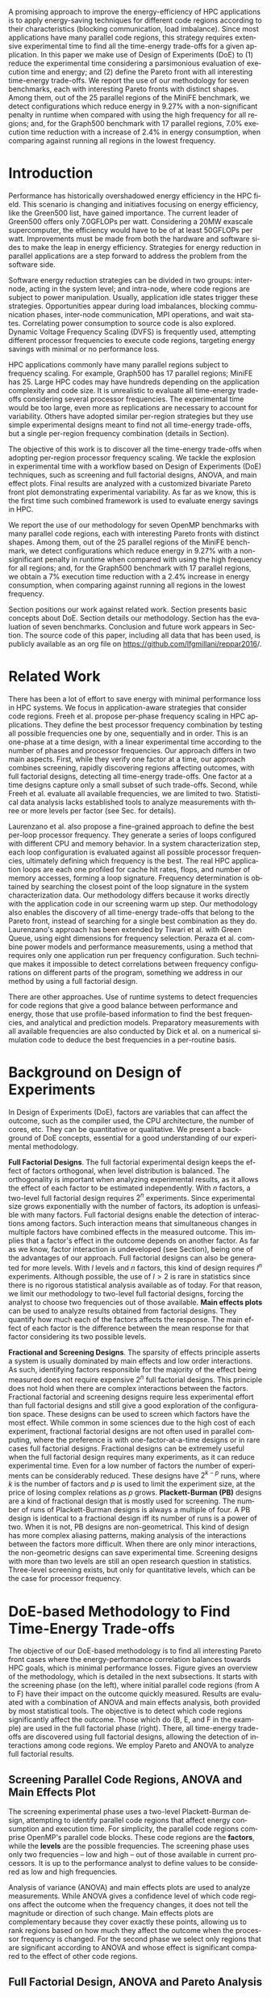 #+TITLE: 
#+AUTHOR: Luis Felipe Millani, Lucas Mello Schnorr

#+STARTUP: overview indent
#+LANGUAGE: pt-br
#+OPTIONS: H:3 creator:nil timestamp:nil skip:nil toc:nil num:t ^:nil ~:~
#+OPTIONS: author:nil title:nil date:nil
#+TAGS: noexport(n) deprecated(d) ignore(i)
#+EXPORT_SELECT_TAGS: export
#+EXPORT_EXCLUDE_TAGS: noexport

#+LATEX_CLASS: llncs
#+LATEX_CLASS_OPTIONS: 
#+LATEX_HEADER: \usepackage[utf8]{inputenc}
#+LATEX_HEADER: \usepackage[T1]{fontenc}
#+LATEX_HEADER: \usepackage{subfigure}
#+LATEX_HEADER: \usepackage{tabulary}
#+LATEX_HEADER: \usepackage{tabularx}
#+LATEX_HEADER: \usepackage{mathtools}
#+LATEX_HEADER: \usepackage{algorithm}
#+LATEX_HEADER: \usepackage{algorithmic}
#+LATEX_HEADER: \newcommand{\prettysmall}{\fontsize{6.5}{6.5}\selectfont}
#+LATEX_HEADER: \newcommand{\prettysmallbis}{\fontsize{8.9}{8.9}\selectfont}
#+LATEX_HEADER: \newcommand{\prettysmallbistwo}{\fontsize{8.5}{8.5}\selectfont}
#+LATEX_HEADER: \newcommand{\mtilde}{~}

#+LATEX_HEADER: \usepackage{llncsdoc}
#+LATEX_HEADER: \usepackage[utf8]{inputenc}
#+LATEX_HEADER: \usepackage[T1]{fontenc}
#+LATEX_HEADER: \usepackage{palatino}
#+LATEX_HEADER: \usepackage{hyperref}
#+LATEX_HEADER: \usepackage{cleveref}
#+LATEX_HEADER: \usepackage{booktabs}
#+LATEX_HEADER: \usepackage[normalem]{ulem}
#+LATEX_HEADER: \usepackage{xspace}
#+LATEX_HEADER: \usepackage{amsmath}
#+LATEX_HEADER: \usepackage{color}
#+LATEX_HEADER: \graphicspath{{img/}{img/}}
#+LATEX_HEADER: \hypersetup{hidelinks = true}
#+LATEX_HEADER: \urlstyle{rm}

#+BEGIN_LaTeX
\title{Computation-Aware Dynamic Frequency Scaling: Parsimonious Evaluation of the Time-Energy Trade-off Using Design of Experiments}
\author{Luis Felipe Millani, Lucas Mello Schnorr}
\institute{Graduate Program in Computer Science (PPGC) \\ Informatics Institute –- Federal University of Rio Grande do Sul (UFRGS) \\
Caixa Postal 15064 –- CEP 91501-970 Porto Alegre -- RS -- Brazil\\
\email{\{lfgmillani,schnorr\}@inf.ufrgs.br}}
\maketitle
#+END_LaTeX

                                                      
#+BEGIN_LaTeX
\begin{abstract}
#+END_LaTeX

A promising approach to improve the energy-efficiency of HPC
applications is to apply energy-saving techniques for different code
regions according to their characteristics (blocking communication,
load imbalance). Since most applications have many parallel code regions,
this strategy requires extensive experimental time to find all the
time-energy trade-offs for a given application.  In this paper we make
use of Design of Experiments (DoE) to (1) reduce the experimental time
considering a parsimonious evaluation of execution time and energy;
and (2) define the Pareto front with all interesting time-energy
trade-offs. We report the use of our methodology for seven benchmarks,
each with interesting Pareto fronts with distinct shapes. Among them,
out of the 25 parallel regions of the MiniFE benchmark, we detect
configurations which reduce energy in 9.27% with a non-significant
penalty in runtime when compared with using the high frequency for all
regions; and, for the Graph500 benchmark with 17 parallel regions,
7.0% execution time reduction with a increase of 2.4% in
energy consumption, when comparing against running all regions in the
lowest frequency.

#+BEGIN_LaTeX
\end{abstract}
#+END_LaTeX

* How to Reproduce This Paper (Start Here)                         :noexport:

Thank you for your interest in reproducible research. We give here
instructions on how to reproduce the plots based on the measurements
we have made in the platforms described in the paper. Only the
analysis plots are available (all measurements are in CSV files in the
=data= directory). We are continuing this work to try to make
experimentation also reproducible through org mode.

1. Tangle this file (C-c C-v t)
2. Follow instructions on [[*Configuring org-mode to know how to export the llncs class][Configuring org-mode to know how to export the llncs class]]
3. Install necessary R packages
   #+begin_src R :results output :session :exports both
   mirror = "http://cran.us.r-project.org"
   packages <- c("ggplot2", "ggrepel", "plyr", "FrF2");
   packages <- packages[sapply(packages, function(x){0==length(find.package(x,quiet=T))})]
   if(length(packages) > 0) install.packages(packages, repos=mirror)
   #+end_src

   #+RESULTS:

4. Run the [[*R backend code][R backend code]] (load all data files)
5. [[*Generate analysis plots][Generate analysis plots]]
6. Export this file to latex (C-c C-e l l)
7. Run =pdflatex= then =bibtex=
   #+begin_src sh :results silent :session :exports none
   pdflatex reppar2016.tex
   bibtex reppar2016
   pdflatex reppar2016.tex
   pdflatex reppar2016.tex
   #+end_src

* LLNS style files                                                 :noexport:

#+begin_src tex :tangle llncs.cls
% LLNCS DOCUMENT CLASS -- version 2.19 (31-Mar-2014)
% Springer Verlag LaTeX2e support for Lecture Notes in Computer Science
%
%%
%% \CharacterTable
%%  {Upper-case    \A\B\C\D\E\F\G\H\I\J\K\L\M\N\O\P\Q\R\S\T\U\V\W\X\Y\Z
%%   Lower-case    \a\b\c\d\e\f\g\h\i\j\k\l\m\n\o\p\q\r\s\t\u\v\w\x\y\z
%%   Digits        \0\1\2\3\4\5\6\7\8\9
%%   Exclamation   \!     Double quote  \"     Hash (number) \#
%%   Dollar        \$     Percent       \%     Ampersand     \&
%%   Acute accent  \'     Left paren    \(     Right paren   \)
%%   Asterisk      \*     Plus          \+     Comma         \,
%%   Minus         \-     Point         \.     Solidus       \/
%%   Colon         \:     Semicolon     \;     Less than     \<
%%   Equals        \=     Greater than  \>     Question mark \?
%%   Commercial at \@     Left bracket  \[     Backslash     \\
%%   Right bracket \]     Circumflex    \^     Underscore    \_
%%   Grave accent  \`     Left brace    \{     Vertical bar  \|
%%   Right brace   \}     Tilde         \~}
%%
\NeedsTeXFormat{LaTeX2e}[1995/12/01]
\ProvidesClass{llncs}[2014/03/31 v2.19
^^J LaTeX document class for Lecture Notes in Computer Science]
% Options
\let\if@envcntreset\iffalse
\DeclareOption{envcountreset}{\let\if@envcntreset\iftrue}
\DeclareOption{citeauthoryear}{\let\citeauthoryear=Y}
\DeclareOption{oribibl}{\let\oribibl=Y}
\let\if@custvec\iftrue
\DeclareOption{orivec}{\let\if@custvec\iffalse}
\let\if@envcntsame\iffalse
\DeclareOption{envcountsame}{\let\if@envcntsame\iftrue}
\let\if@envcntsect\iffalse
\DeclareOption{envcountsect}{\let\if@envcntsect\iftrue}
\let\if@runhead\iffalse
\DeclareOption{runningheads}{\let\if@runhead\iftrue}

\let\if@openright\iftrue
\let\if@openbib\iffalse
\DeclareOption{openbib}{\let\if@openbib\iftrue}

% languages
\let\switcht@@therlang\relax
\def\ds@deutsch{\def\switcht@@therlang{\switcht@deutsch}}
\def\ds@francais{\def\switcht@@therlang{\switcht@francais}}

\DeclareOption*{\PassOptionsToClass{\CurrentOption}{article}}

\ProcessOptions

\LoadClass[twoside]{article}
\RequirePackage{multicol} % needed for the list of participants, index
\RequirePackage{aliascnt}

\setlength{\textwidth}{12.2cm}
\setlength{\textheight}{19.3cm}
\renewcommand\@pnumwidth{2em}
\renewcommand\@tocrmarg{3.5em}
%
\def\@dottedtocline#1#2#3#4#5{%
  \ifnum #1>\c@tocdepth \else
    \vskip \z@ \@plus.2\p@
    {\leftskip #2\relax \rightskip \@tocrmarg \advance\rightskip by 0pt plus 2cm
               \parfillskip -\rightskip \pretolerance=10000
     \parindent #2\relax\@afterindenttrue
     \interlinepenalty\@M
     \leavevmode
     \@tempdima #3\relax
     \advance\leftskip \@tempdima \null\nobreak\hskip -\leftskip
     {#4}\nobreak
     \leaders\hbox{$\m@th
        \mkern \@dotsep mu\hbox{.}\mkern \@dotsep
        mu$}\hfill
     \nobreak
     \hb@xt@\@pnumwidth{\hfil\normalfont \normalcolor #5}%
     \par}%
  \fi}
%
\def\switcht@albion{%
\def\abstractname{Abstract.}%
\def\ackname{Acknowledgement.}%
\def\andname{and}%
\def\lastandname{\unskip, and}%
\def\appendixname{Appendix}%
\def\chaptername{Chapter}%
\def\claimname{Claim}%
\def\conjecturename{Conjecture}%
\def\contentsname{Table of Contents}%
\def\corollaryname{Corollary}%
\def\definitionname{Definition}%
\def\examplename{Example}%
\def\exercisename{Exercise}%
\def\figurename{Fig.}%
\def\keywordname{{\bf Keywords:}}%
\def\indexname{Index}%
\def\lemmaname{Lemma}%
\def\contriblistname{List of Contributors}%
\def\listfigurename{List of Figures}%
\def\listtablename{List of Tables}%
\def\mailname{{\it Correspondence to\/}:}%
\def\noteaddname{Note added in proof}%
\def\notename{Note}%
\def\partname{Part}%
\def\problemname{Problem}%
\def\proofname{Proof}%
\def\propertyname{Property}%
\def\propositionname{Proposition}%
\def\questionname{Question}%
\def\remarkname{Remark}%
\def\seename{see}%
\def\solutionname{Solution}%
\def\subclassname{{\it Subject Classifications\/}:}%
\def\tablename{Table}%
\def\theoremname{Theorem}}
\switcht@albion
% Names of theorem like environments are already defined
% but must be translated if another language is chosen
%
% French section
\def\switcht@francais{%\typeout{On parle francais.}%
 \def\abstractname{R\'esum\'e.}%
 \def\ackname{Remerciements.}%
 \def\andname{et}%
 \def\lastandname{ et}%
 \def\appendixname{Appendice}%
 \def\chaptername{Chapitre}%
 \def\claimname{Pr\'etention}%
 \def\conjecturename{Hypoth\`ese}%
 \def\contentsname{Table des mati\`eres}%
 \def\corollaryname{Corollaire}%
 \def\definitionname{D\'efinition}%
 \def\examplename{Exemple}%
 \def\exercisename{Exercice}%
 \def\figurename{Fig.}%
 \def\keywordname{{\bf Mots-cl\'e:}}%
 \def\indexname{Index}%
 \def\lemmaname{Lemme}%
 \def\contriblistname{Liste des contributeurs}%
 \def\listfigurename{Liste des figures}%
 \def\listtablename{Liste des tables}%
 \def\mailname{{\it Correspondence to\/}:}%
 \def\noteaddname{Note ajout\'ee \`a l'\'epreuve}%
 \def\notename{Remarque}%
 \def\partname{Partie}%
 \def\problemname{Probl\`eme}%
 \def\proofname{Preuve}%
 \def\propertyname{Caract\'eristique}%
%\def\propositionname{Proposition}%
 \def\questionname{Question}%
 \def\remarkname{Remarque}%
 \def\seename{voir}%
 \def\solutionname{Solution}%
 \def\subclassname{{\it Subject Classifications\/}:}%
 \def\tablename{Tableau}%
 \def\theoremname{Th\'eor\`eme}%
}
%
% German section
\def\switcht@deutsch{%\typeout{Man spricht deutsch.}%
 \def\abstractname{Zusammenfassung.}%
 \def\ackname{Danksagung.}%
 \def\andname{und}%
 \def\lastandname{ und}%
 \def\appendixname{Anhang}%
 \def\chaptername{Kapitel}%
 \def\claimname{Behauptung}%
 \def\conjecturename{Hypothese}%
 \def\contentsname{Inhaltsverzeichnis}%
 \def\corollaryname{Korollar}%
%\def\definitionname{Definition}%
 \def\examplename{Beispiel}%
 \def\exercisename{\"Ubung}%
 \def\figurename{Abb.}%
 \def\keywordname{{\bf Schl\"usselw\"orter:}}%
 \def\indexname{Index}%
%\def\lemmaname{Lemma}%
 \def\contriblistname{Mitarbeiter}%
 \def\listfigurename{Abbildungsverzeichnis}%
 \def\listtablename{Tabellenverzeichnis}%
 \def\mailname{{\it Correspondence to\/}:}%
 \def\noteaddname{Nachtrag}%
 \def\notename{Anmerkung}%
 \def\partname{Teil}%
%\def\problemname{Problem}%
 \def\proofname{Beweis}%
 \def\propertyname{Eigenschaft}%
%\def\propositionname{Proposition}%
 \def\questionname{Frage}%
 \def\remarkname{Anmerkung}%
 \def\seename{siehe}%
 \def\solutionname{L\"osung}%
 \def\subclassname{{\it Subject Classifications\/}:}%
 \def\tablename{Tabelle}%
%\def\theoremname{Theorem}%
}

% Ragged bottom for the actual page
\def\thisbottomragged{\def\@textbottom{\vskip\z@ plus.0001fil
\global\let\@textbottom\relax}}

\renewcommand\small{%
   \@setfontsize\small\@ixpt{11}%
   \abovedisplayskip 8.5\p@ \@plus3\p@ \@minus4\p@
   \abovedisplayshortskip \z@ \@plus2\p@
   \belowdisplayshortskip 4\p@ \@plus2\p@ \@minus2\p@
   \def\@listi{\leftmargin\leftmargini
               \parsep 0\p@ \@plus1\p@ \@minus\p@
               \topsep 8\p@ \@plus2\p@ \@minus4\p@
               \itemsep0\p@}%
   \belowdisplayskip \abovedisplayskip
}

\frenchspacing
\widowpenalty=10000
\clubpenalty=10000

\setlength\oddsidemargin   {63\p@}
\setlength\evensidemargin  {63\p@}
\setlength\marginparwidth  {90\p@}

\setlength\headsep   {16\p@}

\setlength\footnotesep{7.7\p@}
\setlength\textfloatsep{8mm\@plus 2\p@ \@minus 4\p@}
\setlength\intextsep   {8mm\@plus 2\p@ \@minus 2\p@}

\setcounter{secnumdepth}{2}

\newcounter {chapter}
\renewcommand\thechapter      {\@arabic\c@chapter}

\newif\if@mainmatter \@mainmattertrue
\newcommand\frontmatter{\cleardoublepage
            \@mainmatterfalse\pagenumbering{Roman}}
\newcommand\mainmatter{\cleardoublepage
       \@mainmattertrue\pagenumbering{arabic}}
\newcommand\backmatter{\if@openright\cleardoublepage\else\clearpage\fi
      \@mainmatterfalse}

\renewcommand\part{\cleardoublepage
                 \thispagestyle{empty}%
                 \if@twocolumn
                     \onecolumn
                     \@tempswatrue
                   \else
                     \@tempswafalse
                 \fi
                 \null\vfil
                 \secdef\@part\@spart}

\def\@part[#1]#2{%
    \ifnum \c@secnumdepth >-2\relax
      \refstepcounter{part}%
      \addcontentsline{toc}{part}{\thepart\hspace{1em}#1}%
    \else
      \addcontentsline{toc}{part}{#1}%
    \fi
    \markboth{}{}%
    {\centering
     \interlinepenalty \@M
     \normalfont
     \ifnum \c@secnumdepth >-2\relax
       \huge\bfseries \partname~\thepart
       \par
       \vskip 20\p@
     \fi
     \Huge \bfseries #2\par}%
    \@endpart}
\def\@spart#1{%
    {\centering
     \interlinepenalty \@M
     \normalfont
     \Huge \bfseries #1\par}%
    \@endpart}
\def\@endpart{\vfil\newpage
              \if@twoside
                \null
                \thispagestyle{empty}%
                \newpage
              \fi
              \if@tempswa
                \twocolumn
              \fi}

\newcommand\chapter{\clearpage
                    \thispagestyle{empty}%
                    \global\@topnum\z@
                    \@afterindentfalse
                    \secdef\@chapter\@schapter}
\def\@chapter[#1]#2{\ifnum \c@secnumdepth >\m@ne
                       \if@mainmatter
                         \refstepcounter{chapter}%
                         \typeout{\@chapapp\space\thechapter.}%
                         \addcontentsline{toc}{chapter}%
                                  {\protect\numberline{\thechapter}#1}%
                       \else
                         \addcontentsline{toc}{chapter}{#1}%
                       \fi
                    \else
                      \addcontentsline{toc}{chapter}{#1}%
                    \fi
                    \chaptermark{#1}%
                    \addtocontents{lof}{\protect\addvspace{10\p@}}%
                    \addtocontents{lot}{\protect\addvspace{10\p@}}%
                    \if@twocolumn
                      \@topnewpage[\@makechapterhead{#2}]%
                    \else
                      \@makechapterhead{#2}%
                      \@afterheading
                    \fi}
\def\@makechapterhead#1{%
% \vspace*{50\p@}%
  {\centering
    \ifnum \c@secnumdepth >\m@ne
      \if@mainmatter
        \large\bfseries \@chapapp{} \thechapter
        \par\nobreak
        \vskip 20\p@
      \fi
    \fi
    \interlinepenalty\@M
    \Large \bfseries #1\par\nobreak
    \vskip 40\p@
  }}
\def\@schapter#1{\if@twocolumn
                   \@topnewpage[\@makeschapterhead{#1}]%
                 \else
                   \@makeschapterhead{#1}%
                   \@afterheading
                 \fi}
\def\@makeschapterhead#1{%
% \vspace*{50\p@}%
  {\centering
    \normalfont
    \interlinepenalty\@M
    \Large \bfseries  #1\par\nobreak
    \vskip 40\p@
  }}

\renewcommand\section{\@startsection{section}{1}{\z@}%
                       {-18\p@ \@plus -4\p@ \@minus -4\p@}%
                       {12\p@ \@plus 4\p@ \@minus 4\p@}%
                       {\normalfont\large\bfseries\boldmath
                        \rightskip=\z@ \@plus 8em\pretolerance=10000 }}
\renewcommand\subsection{\@startsection{subsection}{2}{\z@}%
                       {-18\p@ \@plus -4\p@ \@minus -4\p@}%
                       {8\p@ \@plus 4\p@ \@minus 4\p@}%
                       {\normalfont\normalsize\bfseries\boldmath
                        \rightskip=\z@ \@plus 8em\pretolerance=10000 }}
\renewcommand\subsubsection{\@startsection{subsubsection}{3}{\z@}%
                       {-18\p@ \@plus -4\p@ \@minus -4\p@}%
                       {-0.5em \@plus -0.22em \@minus -0.1em}%
                       {\normalfont\normalsize\bfseries\boldmath}}
\renewcommand\paragraph{\@startsection{paragraph}{4}{\z@}%
                       {-12\p@ \@plus -4\p@ \@minus -4\p@}%
                       {-0.5em \@plus -0.22em \@minus -0.1em}%
                       {\normalfont\normalsize\itshape}}
\renewcommand\subparagraph[1]{\typeout{LLNCS warning: You should not use
                  \string\subparagraph\space with this class}\vskip0.5cm
You should not use \verb|\subparagraph| with this class.\vskip0.5cm}

\DeclareMathSymbol{\Gamma}{\mathalpha}{letters}{"00}
\DeclareMathSymbol{\Delta}{\mathalpha}{letters}{"01}
\DeclareMathSymbol{\Theta}{\mathalpha}{letters}{"02}
\DeclareMathSymbol{\Lambda}{\mathalpha}{letters}{"03}
\DeclareMathSymbol{\Xi}{\mathalpha}{letters}{"04}
\DeclareMathSymbol{\Pi}{\mathalpha}{letters}{"05}
\DeclareMathSymbol{\Sigma}{\mathalpha}{letters}{"06}
\DeclareMathSymbol{\Upsilon}{\mathalpha}{letters}{"07}
\DeclareMathSymbol{\Phi}{\mathalpha}{letters}{"08}
\DeclareMathSymbol{\Psi}{\mathalpha}{letters}{"09}
\DeclareMathSymbol{\Omega}{\mathalpha}{letters}{"0A}

\let\footnotesize\small

\if@custvec
\def\vec#1{\mathchoice{\mbox{\boldmath$\displaystyle#1$}}
{\mbox{\boldmath$\textstyle#1$}}
{\mbox{\boldmath$\scriptstyle#1$}}
{\mbox{\boldmath$\scriptscriptstyle#1$}}}
\fi

\def\squareforqed{\hbox{\rlap{$\sqcap$}$\sqcup$}}
\def\qed{\ifmmode\squareforqed\else{\unskip\nobreak\hfil
\penalty50\hskip1em\null\nobreak\hfil\squareforqed
\parfillskip=0pt\finalhyphendemerits=0\endgraf}\fi}

\def\getsto{\mathrel{\mathchoice {\vcenter{\offinterlineskip
\halign{\hfil
$\displaystyle##$\hfil\cr\gets\cr\to\cr}}}
{\vcenter{\offinterlineskip\halign{\hfil$\textstyle##$\hfil\cr\gets
\cr\to\cr}}}
{\vcenter{\offinterlineskip\halign{\hfil$\scriptstyle##$\hfil\cr\gets
\cr\to\cr}}}
{\vcenter{\offinterlineskip\halign{\hfil$\scriptscriptstyle##$\hfil\cr
\gets\cr\to\cr}}}}}
\def\lid{\mathrel{\mathchoice {\vcenter{\offinterlineskip\halign{\hfil
$\displaystyle##$\hfil\cr<\cr\noalign{\vskip1.2pt}=\cr}}}
{\vcenter{\offinterlineskip\halign{\hfil$\textstyle##$\hfil\cr<\cr
\noalign{\vskip1.2pt}=\cr}}}
{\vcenter{\offinterlineskip\halign{\hfil$\scriptstyle##$\hfil\cr<\cr
\noalign{\vskip1pt}=\cr}}}
{\vcenter{\offinterlineskip\halign{\hfil$\scriptscriptstyle##$\hfil\cr
<\cr
\noalign{\vskip0.9pt}=\cr}}}}}
\def\gid{\mathrel{\mathchoice {\vcenter{\offinterlineskip\halign{\hfil
$\displaystyle##$\hfil\cr>\cr\noalign{\vskip1.2pt}=\cr}}}
{\vcenter{\offinterlineskip\halign{\hfil$\textstyle##$\hfil\cr>\cr
\noalign{\vskip1.2pt}=\cr}}}
{\vcenter{\offinterlineskip\halign{\hfil$\scriptstyle##$\hfil\cr>\cr
\noalign{\vskip1pt}=\cr}}}
{\vcenter{\offinterlineskip\halign{\hfil$\scriptscriptstyle##$\hfil\cr
>\cr
\noalign{\vskip0.9pt}=\cr}}}}}
\def\grole{\mathrel{\mathchoice {\vcenter{\offinterlineskip
\halign{\hfil
$\displaystyle##$\hfil\cr>\cr\noalign{\vskip-1pt}<\cr}}}
{\vcenter{\offinterlineskip\halign{\hfil$\textstyle##$\hfil\cr
>\cr\noalign{\vskip-1pt}<\cr}}}
{\vcenter{\offinterlineskip\halign{\hfil$\scriptstyle##$\hfil\cr
>\cr\noalign{\vskip-0.8pt}<\cr}}}
{\vcenter{\offinterlineskip\halign{\hfil$\scriptscriptstyle##$\hfil\cr
>\cr\noalign{\vskip-0.3pt}<\cr}}}}}
\def\bbbr{{\rm I\!R}} %reelle Zahlen
\def\bbbm{{\rm I\!M}}
\def\bbbn{{\rm I\!N}} %natuerliche Zahlen
\def\bbbf{{\rm I\!F}}
\def\bbbh{{\rm I\!H}}
\def\bbbk{{\rm I\!K}}
\def\bbbp{{\rm I\!P}}
\def\bbbone{{\mathchoice {\rm 1\mskip-4mu l} {\rm 1\mskip-4mu l}
{\rm 1\mskip-4.5mu l} {\rm 1\mskip-5mu l}}}
\def\bbbc{{\mathchoice {\setbox0=\hbox{$\displaystyle\rm C$}\hbox{\hbox
to0pt{\kern0.4\wd0\vrule height0.9\ht0\hss}\box0}}
{\setbox0=\hbox{$\textstyle\rm C$}\hbox{\hbox
to0pt{\kern0.4\wd0\vrule height0.9\ht0\hss}\box0}}
{\setbox0=\hbox{$\scriptstyle\rm C$}\hbox{\hbox
to0pt{\kern0.4\wd0\vrule height0.9\ht0\hss}\box0}}
{\setbox0=\hbox{$\scriptscriptstyle\rm C$}\hbox{\hbox
to0pt{\kern0.4\wd0\vrule height0.9\ht0\hss}\box0}}}}
\def\bbbq{{\mathchoice {\setbox0=\hbox{$\displaystyle\rm
Q$}\hbox{\raise
0.15\ht0\hbox to0pt{\kern0.4\wd0\vrule height0.8\ht0\hss}\box0}}
{\setbox0=\hbox{$\textstyle\rm Q$}\hbox{\raise
0.15\ht0\hbox to0pt{\kern0.4\wd0\vrule height0.8\ht0\hss}\box0}}
{\setbox0=\hbox{$\scriptstyle\rm Q$}\hbox{\raise
0.15\ht0\hbox to0pt{\kern0.4\wd0\vrule height0.7\ht0\hss}\box0}}
{\setbox0=\hbox{$\scriptscriptstyle\rm Q$}\hbox{\raise
0.15\ht0\hbox to0pt{\kern0.4\wd0\vrule height0.7\ht0\hss}\box0}}}}
\def\bbbt{{\mathchoice {\setbox0=\hbox{$\displaystyle\rm
T$}\hbox{\hbox to0pt{\kern0.3\wd0\vrule height0.9\ht0\hss}\box0}}
{\setbox0=\hbox{$\textstyle\rm T$}\hbox{\hbox
to0pt{\kern0.3\wd0\vrule height0.9\ht0\hss}\box0}}
{\setbox0=\hbox{$\scriptstyle\rm T$}\hbox{\hbox
to0pt{\kern0.3\wd0\vrule height0.9\ht0\hss}\box0}}
{\setbox0=\hbox{$\scriptscriptstyle\rm T$}\hbox{\hbox
to0pt{\kern0.3\wd0\vrule height0.9\ht0\hss}\box0}}}}
\def\bbbs{{\mathchoice
{\setbox0=\hbox{$\displaystyle     \rm S$}\hbox{\raise0.5\ht0\hbox
to0pt{\kern0.35\wd0\vrule height0.45\ht0\hss}\hbox
to0pt{\kern0.55\wd0\vrule height0.5\ht0\hss}\box0}}
{\setbox0=\hbox{$\textstyle        \rm S$}\hbox{\raise0.5\ht0\hbox
to0pt{\kern0.35\wd0\vrule height0.45\ht0\hss}\hbox
to0pt{\kern0.55\wd0\vrule height0.5\ht0\hss}\box0}}
{\setbox0=\hbox{$\scriptstyle      \rm S$}\hbox{\raise0.5\ht0\hbox
to0pt{\kern0.35\wd0\vrule height0.45\ht0\hss}\raise0.05\ht0\hbox
to0pt{\kern0.5\wd0\vrule height0.45\ht0\hss}\box0}}
{\setbox0=\hbox{$\scriptscriptstyle\rm S$}\hbox{\raise0.5\ht0\hbox
to0pt{\kern0.4\wd0\vrule height0.45\ht0\hss}\raise0.05\ht0\hbox
to0pt{\kern0.55\wd0\vrule height0.45\ht0\hss}\box0}}}}
\def\bbbz{{\mathchoice {\hbox{$\mathsf\textstyle Z\kern-0.4em Z$}}
{\hbox{$\mathsf\textstyle Z\kern-0.4em Z$}}
{\hbox{$\mathsf\scriptstyle Z\kern-0.3em Z$}}
{\hbox{$\mathsf\scriptscriptstyle Z\kern-0.2em Z$}}}}

\let\ts\,

\setlength\leftmargini  {17\p@}
\setlength\leftmargin    {\leftmargini}
\setlength\leftmarginii  {\leftmargini}
\setlength\leftmarginiii {\leftmargini}
\setlength\leftmarginiv  {\leftmargini}
\setlength  \labelsep  {.5em}
\setlength  \labelwidth{\leftmargini}
\addtolength\labelwidth{-\labelsep}

\def\@listI{\leftmargin\leftmargini
            \parsep 0\p@ \@plus1\p@ \@minus\p@
            \topsep 8\p@ \@plus2\p@ \@minus4\p@
            \itemsep0\p@}
\let\@listi\@listI
\@listi
\def\@listii {\leftmargin\leftmarginii
              \labelwidth\leftmarginii
              \advance\labelwidth-\labelsep
              \topsep    0\p@ \@plus2\p@ \@minus\p@}
\def\@listiii{\leftmargin\leftmarginiii
              \labelwidth\leftmarginiii
              \advance\labelwidth-\labelsep
              \topsep    0\p@ \@plus\p@\@minus\p@
              \parsep    \z@
              \partopsep \p@ \@plus\z@ \@minus\p@}

\renewcommand\labelitemi{\normalfont\bfseries --}
\renewcommand\labelitemii{$\m@th\bullet$}

\setlength\arraycolsep{1.4\p@}
\setlength\tabcolsep{1.4\p@}

\def\tableofcontents{\chapter*{\contentsname\@mkboth{{\contentsname}}%
                                                    {{\contentsname}}}
 \def\authcount##1{\setcounter{auco}{##1}\setcounter{@auth}{1}}
 \def\lastand{\ifnum\value{auco}=2\relax
                 \unskip{} \andname\
              \else
                 \unskip \lastandname\
              \fi}%
 \def\and{\stepcounter{@auth}\relax
          \ifnum\value{@auth}=\value{auco}%
             \lastand
          \else
             \unskip,
          \fi}%
 \@starttoc{toc}\if@restonecol\twocolumn\fi}

\def\l@part#1#2{\addpenalty{\@secpenalty}%
   \addvspace{2em plus\p@}%  % space above part line
   \begingroup
     \parindent \z@
     \rightskip \z@ plus 5em
     \hrule\vskip5pt
     \large               % same size as for a contribution heading
     \bfseries\boldmath   % set line in boldface
     \leavevmode          % TeX command to enter horizontal mode.
     #1\par
     \vskip5pt
     \hrule
     \vskip1pt
     \nobreak             % Never break after part entry
   \endgroup}

\def\@dotsep{2}

\let\phantomsection=\relax

\def\hyperhrefextend{\ifx\hyper@anchor\@undefined\else
{}\fi}

\def\addnumcontentsmark#1#2#3{%
\addtocontents{#1}{\protect\contentsline{#2}{\protect\numberline
                     {\thechapter}#3}{\thepage}\hyperhrefextend}}%
\def\addcontentsmark#1#2#3{%
\addtocontents{#1}{\protect\contentsline{#2}{#3}{\thepage}\hyperhrefextend}}%
\def\addcontentsmarkwop#1#2#3{%
\addtocontents{#1}{\protect\contentsline{#2}{#3}{0}\hyperhrefextend}}%

\def\@adcmk[#1]{\ifcase #1 \or
\def\@gtempa{\addnumcontentsmark}%
  \or    \def\@gtempa{\addcontentsmark}%
  \or    \def\@gtempa{\addcontentsmarkwop}%
  \fi\@gtempa{toc}{chapter}%
}
\def\addtocmark{%
\phantomsection
\@ifnextchar[{\@adcmk}{\@adcmk[3]}%
}

\def\l@chapter#1#2{\addpenalty{-\@highpenalty}
 \vskip 1.0em plus 1pt \@tempdima 1.5em \begingroup
 \parindent \z@ \rightskip \@tocrmarg
 \advance\rightskip by 0pt plus 2cm
 \parfillskip -\rightskip \pretolerance=10000
 \leavevmode \advance\leftskip\@tempdima \hskip -\leftskip
 {\large\bfseries\boldmath#1}\ifx0#2\hfil\null
 \else
      \nobreak
      \leaders\hbox{$\m@th \mkern \@dotsep mu.\mkern
      \@dotsep mu$}\hfill
      \nobreak\hbox to\@pnumwidth{\hss #2}%
 \fi\par
 \penalty\@highpenalty \endgroup}

\def\l@title#1#2{\addpenalty{-\@highpenalty}
 \addvspace{8pt plus 1pt}
 \@tempdima \z@
 \begingroup
 \parindent \z@ \rightskip \@tocrmarg
 \advance\rightskip by 0pt plus 2cm
 \parfillskip -\rightskip \pretolerance=10000
 \leavevmode \advance\leftskip\@tempdima \hskip -\leftskip
 #1\nobreak
 \leaders\hbox{$\m@th \mkern \@dotsep mu.\mkern
 \@dotsep mu$}\hfill
 \nobreak\hbox to\@pnumwidth{\hss #2}\par
 \penalty\@highpenalty \endgroup}

\def\l@author#1#2{\addpenalty{\@highpenalty}
 \@tempdima=15\p@ %\z@
 \begingroup
 \parindent \z@ \rightskip \@tocrmarg
 \advance\rightskip by 0pt plus 2cm
 \pretolerance=10000
 \leavevmode \advance\leftskip\@tempdima %\hskip -\leftskip
 \textit{#1}\par
 \penalty\@highpenalty \endgroup}

\setcounter{tocdepth}{0}
\newdimen\tocchpnum
\newdimen\tocsecnum
\newdimen\tocsectotal
\newdimen\tocsubsecnum
\newdimen\tocsubsectotal
\newdimen\tocsubsubsecnum
\newdimen\tocsubsubsectotal
\newdimen\tocparanum
\newdimen\tocparatotal
\newdimen\tocsubparanum
\tocchpnum=\z@            % no chapter numbers
\tocsecnum=15\p@          % section 88. plus 2.222pt
\tocsubsecnum=23\p@       % subsection 88.8 plus 2.222pt
\tocsubsubsecnum=27\p@    % subsubsection 88.8.8 plus 1.444pt
\tocparanum=35\p@         % paragraph 88.8.8.8 plus 1.666pt
\tocsubparanum=43\p@      % subparagraph 88.8.8.8.8 plus 1.888pt
\def\calctocindent{%
\tocsectotal=\tocchpnum
\advance\tocsectotal by\tocsecnum
\tocsubsectotal=\tocsectotal
\advance\tocsubsectotal by\tocsubsecnum
\tocsubsubsectotal=\tocsubsectotal
\advance\tocsubsubsectotal by\tocsubsubsecnum
\tocparatotal=\tocsubsubsectotal
\advance\tocparatotal by\tocparanum}
\calctocindent

\def\l@section{\@dottedtocline{1}{\tocchpnum}{\tocsecnum}}
\def\l@subsection{\@dottedtocline{2}{\tocsectotal}{\tocsubsecnum}}
\def\l@subsubsection{\@dottedtocline{3}{\tocsubsectotal}{\tocsubsubsecnum}}
\def\l@paragraph{\@dottedtocline{4}{\tocsubsubsectotal}{\tocparanum}}
\def\l@subparagraph{\@dottedtocline{5}{\tocparatotal}{\tocsubparanum}}

\def\listoffigures{\@restonecolfalse\if@twocolumn\@restonecoltrue\onecolumn
 \fi\section*{\listfigurename\@mkboth{{\listfigurename}}{{\listfigurename}}}
 \@starttoc{lof}\if@restonecol\twocolumn\fi}
\def\l@figure{\@dottedtocline{1}{0em}{1.5em}}

\def\listoftables{\@restonecolfalse\if@twocolumn\@restonecoltrue\onecolumn
 \fi\section*{\listtablename\@mkboth{{\listtablename}}{{\listtablename}}}
 \@starttoc{lot}\if@restonecol\twocolumn\fi}
\let\l@table\l@figure

\renewcommand\listoffigures{%
    \section*{\listfigurename
      \@mkboth{\listfigurename}{\listfigurename}}%
    \@starttoc{lof}%
    }

\renewcommand\listoftables{%
    \section*{\listtablename
      \@mkboth{\listtablename}{\listtablename}}%
    \@starttoc{lot}%
    }

\ifx\oribibl\undefined
\ifx\citeauthoryear\undefined
\renewenvironment{thebibliography}[1]
     {\section*{\refname}
      \def\@biblabel##1{##1.}
      \small
      \list{\@biblabel{\@arabic\c@enumiv}}%
           {\settowidth\labelwidth{\@biblabel{#1}}%
            \leftmargin\labelwidth
            \advance\leftmargin\labelsep
            \if@openbib
              \advance\leftmargin\bibindent
              \itemindent -\bibindent
              \listparindent \itemindent
              \parsep \z@
            \fi
            \usecounter{enumiv}%
            \let\p@enumiv\@empty
            \renewcommand\theenumiv{\@arabic\c@enumiv}}%
      \if@openbib
        \renewcommand\newblock{\par}%
      \else
        \renewcommand\newblock{\hskip .11em \@plus.33em \@minus.07em}%
      \fi
      \sloppy\clubpenalty4000\widowpenalty4000%
      \sfcode`\.=\@m}
     {\def\@noitemerr
       {\@latex@warning{Empty `thebibliography' environment}}%
      \endlist}
\def\@lbibitem[#1]#2{\item[{[#1]}\hfill]\if@filesw
     {\let\protect\noexpand\immediate
     \write\@auxout{\string\bibcite{#2}{#1}}}\fi\ignorespaces}
\newcount\@tempcntc
\def\@citex[#1]#2{\if@filesw\immediate\write\@auxout{\string\citation{#2}}\fi
  \@tempcnta\z@\@tempcntb\m@ne\def\@citea{}\@cite{\@for\@citeb:=#2\do
    {\@ifundefined
       {b@\@citeb}{\@citeo\@tempcntb\m@ne\@citea\def\@citea{,}{\bfseries
        ?}\@warning
       {Citation `\@citeb' on page \thepage \space undefined}}%
    {\setbox\z@\hbox{\global\@tempcntc0\csname b@\@citeb\endcsname\relax}%
     \ifnum\@tempcntc=\z@ \@citeo\@tempcntb\m@ne
       \@citea\def\@citea{,}\hbox{\csname b@\@citeb\endcsname}%
     \else
      \advance\@tempcntb\@ne
      \ifnum\@tempcntb=\@tempcntc
      \else\advance\@tempcntb\m@ne\@citeo
      \@tempcnta\@tempcntc\@tempcntb\@tempcntc\fi\fi}}\@citeo}{#1}}
\def\@citeo{\ifnum\@tempcnta>\@tempcntb\else
               \@citea\def\@citea{,\,\hskip\z@skip}%
               \ifnum\@tempcnta=\@tempcntb\the\@tempcnta\else
               {\advance\@tempcnta\@ne\ifnum\@tempcnta=\@tempcntb \else
                \def\@citea{--}\fi
      \advance\@tempcnta\m@ne\the\@tempcnta\@citea\the\@tempcntb}\fi\fi}
\else
\renewenvironment{thebibliography}[1]
     {\section*{\refname}
      \small
      \list{}%
           {\settowidth\labelwidth{}%
            \leftmargin\parindent
            \itemindent=-\parindent
            \labelsep=\z@
            \if@openbib
              \advance\leftmargin\bibindent
              \itemindent -\bibindent
              \listparindent \itemindent
              \parsep \z@
            \fi
            \usecounter{enumiv}%
            \let\p@enumiv\@empty
            \renewcommand\theenumiv{}}%
      \if@openbib
        \renewcommand\newblock{\par}%
      \else
        \renewcommand\newblock{\hskip .11em \@plus.33em \@minus.07em}%
      \fi
      \sloppy\clubpenalty4000\widowpenalty4000%
      \sfcode`\.=\@m}
     {\def\@noitemerr
       {\@latex@warning{Empty `thebibliography' environment}}%
      \endlist}
      \def\@cite#1{#1}%
      \def\@lbibitem[#1]#2{\item[]\if@filesw
        {\def\protect##1{\string ##1\space}\immediate
      \write\@auxout{\string\bibcite{#2}{#1}}}\fi\ignorespaces}
   \fi
\else
\@cons\@openbib@code{\noexpand\small}
\fi

\def\idxquad{\hskip 10\p@}% space that divides entry from number

\def\@idxitem{\par\hangindent 10\p@}

\def\subitem{\par\setbox0=\hbox{--\enspace}% second order
                \noindent\hangindent\wd0\box0}% index entry

\def\subsubitem{\par\setbox0=\hbox{--\,--\enspace}% third
                \noindent\hangindent\wd0\box0}% order index entry

\def\indexspace{\par \vskip 10\p@ plus5\p@ minus3\p@\relax}

\renewenvironment{theindex}
               {\@mkboth{\indexname}{\indexname}%
                \thispagestyle{empty}\parindent\z@
                \parskip\z@ \@plus .3\p@\relax
                \let\item\par
                \def\,{\relax\ifmmode\mskip\thinmuskip
                             \else\hskip0.2em\ignorespaces\fi}%
                \normalfont\small
                \begin{multicols}{2}[\@makeschapterhead{\indexname}]%
                }
                {\end{multicols}}

\renewcommand\footnoterule{%
  \kern-3\p@
  \hrule\@width 2truecm
  \kern2.6\p@}
  \newdimen\fnindent
  \fnindent1em
\long\def\@makefntext#1{%
    \parindent \fnindent%
    \leftskip \fnindent%
    \noindent
    \llap{\hb@xt@1em{\hss\@makefnmark\ }}\ignorespaces#1}

\long\def\@makecaption#1#2{%
  \small
  \vskip\abovecaptionskip
  \sbox\@tempboxa{{\bfseries #1.} #2}%
  \ifdim \wd\@tempboxa >\hsize
    {\bfseries #1.} #2\par
  \else
    \global \@minipagefalse
    \hb@xt@\hsize{\hfil\box\@tempboxa\hfil}%
  \fi
  \vskip\belowcaptionskip}

\def\fps@figure{htbp}
\def\fnum@figure{\figurename\thinspace\thefigure}
\def \@floatboxreset {%
        \reset@font
        \small
        \@setnobreak
        \@setminipage
}
\def\fps@table{htbp}
\def\fnum@table{\tablename~\thetable}
\renewenvironment{table}
               {\setlength\abovecaptionskip{0\p@}%
                \setlength\belowcaptionskip{10\p@}%
                \@float{table}}
               {\end@float}
\renewenvironment{table*}
               {\setlength\abovecaptionskip{0\p@}%
                \setlength\belowcaptionskip{10\p@}%
                \@dblfloat{table}}
               {\end@dblfloat}

\long\def\@caption#1[#2]#3{\par\addcontentsline{\csname
  ext@#1\endcsname}{#1}{\protect\numberline{\csname
  the#1\endcsname}{\ignorespaces #2}}\begingroup
    \@parboxrestore
    \@makecaption{\csname fnum@#1\endcsname}{\ignorespaces #3}\par
  \endgroup}

% LaTeX does not provide a command to enter the authors institute
% addresses. The \institute command is defined here.

\newcounter{@inst}
\newcounter{@auth}
\newcounter{auco}
\newdimen\instindent
\newbox\authrun
\newtoks\authorrunning
\newtoks\tocauthor
\newbox\titrun
\newtoks\titlerunning
\newtoks\toctitle

\def\clearheadinfo{\gdef\@author{No Author Given}%
                   \gdef\@title{No Title Given}%
                   \gdef\@subtitle{}%
                   \gdef\@institute{No Institute Given}%
                   \gdef\@thanks{}%
                   \global\titlerunning={}\global\authorrunning={}%
                   \global\toctitle={}\global\tocauthor={}}

\def\institute#1{\gdef\@institute{#1}}

\def\institutename{\par
 \begingroup
 \parskip=\z@
 \parindent=\z@
 \setcounter{@inst}{1}%
 \def\and{\par\stepcounter{@inst}%
 \noindent$^{\the@inst}$\enspace\ignorespaces}%
 \setbox0=\vbox{\def\thanks##1{}\@institute}%
 \ifnum\c@@inst=1\relax
   \gdef\fnnstart{0}%
 \else
   \xdef\fnnstart{\c@@inst}%
   \setcounter{@inst}{1}%
   \noindent$^{\the@inst}$\enspace
 \fi
 \ignorespaces
 \@institute\par
 \endgroup}

\def\@fnsymbol#1{\ensuremath{\ifcase#1\or\star\or{\star\star}\or
   {\star\star\star}\or \dagger\or \ddagger\or
   \mathchar "278\or \mathchar "27B\or \|\or **\or \dagger\dagger
   \or \ddagger\ddagger \else\@ctrerr\fi}}

\def\inst#1{\unskip$^{#1}$}
\def\fnmsep{\unskip$^,$}
\def\email#1{{\tt#1}}
\AtBeginDocument{\@ifundefined{url}{\def\url#1{#1}}{}%
\@ifpackageloaded{babel}{%
\@ifundefined{extrasenglish}{}{\addto\extrasenglish{\switcht@albion}}%
\@ifundefined{extrasfrenchb}{}{\addto\extrasfrenchb{\switcht@francais}}%
\@ifundefined{extrasgerman}{}{\addto\extrasgerman{\switcht@deutsch}}%
\@ifundefined{extrasngerman}{}{\addto\extrasngerman{\switcht@deutsch}}%
}{\switcht@@therlang}%
\providecommand{\keywords}[1]{\par\addvspace\baselineskip
\noindent\keywordname\enspace\ignorespaces#1}%
}
\def\homedir{\~{ }}

\def\subtitle#1{\gdef\@subtitle{#1}}
\clearheadinfo
%
%%% to avoid hyperref warnings
\providecommand*{\toclevel@author}{999}
%%% to make title-entry parent of section-entries
\providecommand*{\toclevel@title}{0}
%
\renewcommand\maketitle{\newpage
\phantomsection
  \refstepcounter{chapter}%
  \stepcounter{section}%
  \setcounter{section}{0}%
  \setcounter{subsection}{0}%
  \setcounter{figure}{0}
  \setcounter{table}{0}
  \setcounter{equation}{0}
  \setcounter{footnote}{0}%
  \begingroup
    \parindent=\z@
    \renewcommand\thefootnote{\@fnsymbol\c@footnote}%
    \if@twocolumn
      \ifnum \col@number=\@ne
        \@maketitle
      \else
        \twocolumn[\@maketitle]%
      \fi
    \else
      \newpage
      \global\@topnum\z@   % Prevents figures from going at top of page.
      \@maketitle
    \fi
    \thispagestyle{empty}\@thanks
%
    \def\\{\unskip\ \ignorespaces}\def\inst##1{\unskip{}}%
    \def\thanks##1{\unskip{}}\def\fnmsep{\unskip}%
    \instindent=\hsize
    \advance\instindent by-\headlineindent
    \if!\the\toctitle!\addcontentsline{toc}{title}{\@title}\else
       \addcontentsline{toc}{title}{\the\toctitle}\fi
    \if@runhead
       \if!\the\titlerunning!\else
         \edef\@title{\the\titlerunning}%
       \fi
       \global\setbox\titrun=\hbox{\small\rm\unboldmath\ignorespaces\@title}%
       \ifdim\wd\titrun>\instindent
          \typeout{Title too long for running head. Please supply}%
          \typeout{a shorter form with \string\titlerunning\space prior to
                   \string\maketitle}%
          \global\setbox\titrun=\hbox{\small\rm
          Title Suppressed Due to Excessive Length}%
       \fi
       \xdef\@title{\copy\titrun}%
    \fi
%
    \if!\the\tocauthor!\relax
      {\def\and{\noexpand\protect\noexpand\and}%
      \protected@xdef\toc@uthor{\@author}}%
    \else
      \def\\{\noexpand\protect\noexpand\newline}%
      \protected@xdef\scratch{\the\tocauthor}%
      \protected@xdef\toc@uthor{\scratch}%
    \fi
    \addtocontents{toc}{\noexpand\protect\noexpand\authcount{\the\c@auco}}%
    \addcontentsline{toc}{author}{\toc@uthor}%
    \if@runhead
       \if!\the\authorrunning!
         \value{@inst}=\value{@auth}%
         \setcounter{@auth}{1}%
       \else
         \edef\@author{\the\authorrunning}%
       \fi
       \global\setbox\authrun=\hbox{\small\unboldmath\@author\unskip}%
       \ifdim\wd\authrun>\instindent
          \typeout{Names of authors too long for running head. Please supply}%
          \typeout{a shorter form with \string\authorrunning\space prior to
                   \string\maketitle}%
          \global\setbox\authrun=\hbox{\small\rm
          Authors Suppressed Due to Excessive Length}%
       \fi
       \xdef\@author{\copy\authrun}%
       \markboth{\@author}{\@title}%
     \fi
  \endgroup
  \setcounter{footnote}{\fnnstart}%
  \clearheadinfo}
%
\def\@maketitle{\newpage
 \markboth{}{}%
 \def\lastand{\ifnum\value{@inst}=2\relax
                 \unskip{} \andname\
              \else
                 \unskip \lastandname\
              \fi}%
 \def\and{\stepcounter{@auth}\relax
          \ifnum\value{@auth}=\value{@inst}%
             \lastand
          \else
             \unskip,
          \fi}%
 \begin{center}%
 \let\newline\\
 {\Large \bfseries\boldmath
  \pretolerance=10000
  \@title \par}\vskip .8cm
\if!\@subtitle!\else {\large \bfseries\boldmath
  \vskip -.65cm
  \pretolerance=10000
  \@subtitle \par}\vskip .8cm\fi
 \setbox0=\vbox{\setcounter{@auth}{1}\def\and{\stepcounter{@auth}}%
 \def\thanks##1{}\@author}%
 \global\value{@inst}=\value{@auth}%
 \global\value{auco}=\value{@auth}%
 \setcounter{@auth}{1}%
{\lineskip .5em
\noindent\ignorespaces
\@author\vskip.35cm}
 {\small\institutename}
 \end{center}%
 }

% definition of the "\spnewtheorem" command.
%
% Usage:
%
%     \spnewtheorem{env_nam}{caption}[within]{cap_font}{body_font}
% or  \spnewtheorem{env_nam}[numbered_like]{caption}{cap_font}{body_font}
% or  \spnewtheorem*{env_nam}{caption}{cap_font}{body_font}
%
% New is "cap_font" and "body_font". It stands for
% fontdefinition of the caption and the text itself.
%
% "\spnewtheorem*" gives a theorem without number.
%
% A defined spnewthoerem environment is used as described
% by Lamport.
%
%%%%%%%%%%%%%%%%%%%%%%%%%%%%%%%%%%%%%%%%%%%%%%%%%%%%%%

\def\@thmcountersep{}
\def\@thmcounterend{.}

\def\spnewtheorem{\@ifstar{\@sthm}{\@Sthm}}

% definition of \spnewtheorem with number

\def\@spnthm#1#2{%
  \@ifnextchar[{\@spxnthm{#1}{#2}}{\@spynthm{#1}{#2}}}
\def\@Sthm#1{\@ifnextchar[{\@spothm{#1}}{\@spnthm{#1}}}

\def\@spxnthm#1#2[#3]#4#5{\expandafter\@ifdefinable\csname #1\endcsname
   {\@definecounter{#1}\@addtoreset{#1}{#3}%
   \expandafter\xdef\csname the#1\endcsname{\expandafter\noexpand
     \csname the#3\endcsname \noexpand\@thmcountersep \@thmcounter{#1}}%
   \expandafter\xdef\csname #1name\endcsname{#2}%
   \global\@namedef{#1}{\@spthm{#1}{\csname #1name\endcsname}{#4}{#5}}%
                              \global\@namedef{end#1}{\@endtheorem}}}

\def\@spynthm#1#2#3#4{\expandafter\@ifdefinable\csname #1\endcsname
   {\@definecounter{#1}%
   \expandafter\xdef\csname the#1\endcsname{\@thmcounter{#1}}%
   \expandafter\xdef\csname #1name\endcsname{#2}%
   \global\@namedef{#1}{\@spthm{#1}{\csname #1name\endcsname}{#3}{#4}}%
                               \global\@namedef{end#1}{\@endtheorem}}}

\def\@spothm#1[#2]#3#4#5{%
  \@ifundefined{c@#2}{\@latexerr{No theorem environment `#2' defined}\@eha}%
  {\expandafter\@ifdefinable\csname #1\endcsname
  {\newaliascnt{#1}{#2}%
  \expandafter\xdef\csname #1name\endcsname{#3}%
  \global\@namedef{#1}{\@spthm{#1}{\csname #1name\endcsname}{#4}{#5}}%
  \global\@namedef{end#1}{\@endtheorem}}}}

\def\@spthm#1#2#3#4{\topsep 7\p@ \@plus2\p@ \@minus4\p@
\refstepcounter{#1}%
\@ifnextchar[{\@spythm{#1}{#2}{#3}{#4}}{\@spxthm{#1}{#2}{#3}{#4}}}

\def\@spxthm#1#2#3#4{\@spbegintheorem{#2}{\csname the#1\endcsname}{#3}{#4}%
                    \ignorespaces}

\def\@spythm#1#2#3#4[#5]{\@spopargbegintheorem{#2}{\csname
       the#1\endcsname}{#5}{#3}{#4}\ignorespaces}

\def\@spbegintheorem#1#2#3#4{\trivlist
                 \item[\hskip\labelsep{#3#1\ #2\@thmcounterend}]#4}

\def\@spopargbegintheorem#1#2#3#4#5{\trivlist
      \item[\hskip\labelsep{#4#1\ #2}]{#4(#3)\@thmcounterend\ }#5}

% definition of \spnewtheorem* without number

\def\@sthm#1#2{\@Ynthm{#1}{#2}}

\def\@Ynthm#1#2#3#4{\expandafter\@ifdefinable\csname #1\endcsname
   {\global\@namedef{#1}{\@Thm{\csname #1name\endcsname}{#3}{#4}}%
    \expandafter\xdef\csname #1name\endcsname{#2}%
    \global\@namedef{end#1}{\@endtheorem}}}

\def\@Thm#1#2#3{\topsep 7\p@ \@plus2\p@ \@minus4\p@
\@ifnextchar[{\@Ythm{#1}{#2}{#3}}{\@Xthm{#1}{#2}{#3}}}

\def\@Xthm#1#2#3{\@Begintheorem{#1}{#2}{#3}\ignorespaces}

\def\@Ythm#1#2#3[#4]{\@Opargbegintheorem{#1}
       {#4}{#2}{#3}\ignorespaces}

\def\@Begintheorem#1#2#3{#3\trivlist
                           \item[\hskip\labelsep{#2#1\@thmcounterend}]}

\def\@Opargbegintheorem#1#2#3#4{#4\trivlist
      \item[\hskip\labelsep{#3#1}]{#3(#2)\@thmcounterend\ }}

\if@envcntsect
   \def\@thmcountersep{.}
   \spnewtheorem{theorem}{Theorem}[section]{\bfseries}{\itshape}
\else
   \spnewtheorem{theorem}{Theorem}{\bfseries}{\itshape}
   \if@envcntreset
      \@addtoreset{theorem}{section}
   \else
      \@addtoreset{theorem}{chapter}
   \fi
\fi

%definition of divers theorem environments
\spnewtheorem*{claim}{Claim}{\itshape}{\rmfamily}
\spnewtheorem*{proof}{Proof}{\itshape}{\rmfamily}
\if@envcntsame % alle Umgebungen wie Theorem.
   \def\spn@wtheorem#1#2#3#4{\@spothm{#1}[theorem]{#2}{#3}{#4}}
\else % alle Umgebungen mit eigenem Zaehler
   \if@envcntsect % mit section numeriert
      \def\spn@wtheorem#1#2#3#4{\@spxnthm{#1}{#2}[section]{#3}{#4}}
   \else % nicht mit section numeriert
      \if@envcntreset
         \def\spn@wtheorem#1#2#3#4{\@spynthm{#1}{#2}{#3}{#4}
                                   \@addtoreset{#1}{section}}
      \else
         \def\spn@wtheorem#1#2#3#4{\@spynthm{#1}{#2}{#3}{#4}
                                   \@addtoreset{#1}{chapter}}%
      \fi
   \fi
\fi
\spn@wtheorem{case}{Case}{\itshape}{\rmfamily}
\spn@wtheorem{conjecture}{Conjecture}{\itshape}{\rmfamily}
\spn@wtheorem{corollary}{Corollary}{\bfseries}{\itshape}
\spn@wtheorem{definition}{Definition}{\bfseries}{\itshape}
\spn@wtheorem{example}{Example}{\itshape}{\rmfamily}
\spn@wtheorem{exercise}{Exercise}{\itshape}{\rmfamily}
\spn@wtheorem{lemma}{Lemma}{\bfseries}{\itshape}
\spn@wtheorem{note}{Note}{\itshape}{\rmfamily}
\spn@wtheorem{problem}{Problem}{\itshape}{\rmfamily}
\spn@wtheorem{property}{Property}{\itshape}{\rmfamily}
\spn@wtheorem{proposition}{Proposition}{\bfseries}{\itshape}
\spn@wtheorem{question}{Question}{\itshape}{\rmfamily}
\spn@wtheorem{solution}{Solution}{\itshape}{\rmfamily}
\spn@wtheorem{remark}{Remark}{\itshape}{\rmfamily}

\def\@takefromreset#1#2{%
    \def\@tempa{#1}%
    \let\@tempd\@elt
    \def\@elt##1{%
        \def\@tempb{##1}%
        \ifx\@tempa\@tempb\else
            \@addtoreset{##1}{#2}%
        \fi}%
    \expandafter\expandafter\let\expandafter\@tempc\csname cl@#2\endcsname
    \expandafter\def\csname cl@#2\endcsname{}%
    \@tempc
    \let\@elt\@tempd}

\def\theopargself{\def\@spopargbegintheorem##1##2##3##4##5{\trivlist
      \item[\hskip\labelsep{##4##1\ ##2}]{##4##3\@thmcounterend\ }##5}
                  \def\@Opargbegintheorem##1##2##3##4{##4\trivlist
      \item[\hskip\labelsep{##3##1}]{##3##2\@thmcounterend\ }}
      }

\renewenvironment{abstract}{%
      \list{}{\advance\topsep by0.35cm\relax\small
      \leftmargin=1cm
      \labelwidth=\z@
      \listparindent=\z@
      \itemindent\listparindent
      \rightmargin\leftmargin}\item[\hskip\labelsep
                                    \bfseries\abstractname]}
    {\endlist}

\newdimen\headlineindent             % dimension for space between
\headlineindent=1.166cm              % number and text of headings.

\def\ps@headings{\let\@mkboth\@gobbletwo
   \let\@oddfoot\@empty\let\@evenfoot\@empty
   \def\@evenhead{\normalfont\small\rlap{\thepage}\hspace{\headlineindent}%
                  \leftmark\hfil}
   \def\@oddhead{\normalfont\small\hfil\rightmark\hspace{\headlineindent}%
                 \llap{\thepage}}
   \def\chaptermark##1{}%
   \def\sectionmark##1{}%
   \def\subsectionmark##1{}}

\def\ps@titlepage{\let\@mkboth\@gobbletwo
   \let\@oddfoot\@empty\let\@evenfoot\@empty
   \def\@evenhead{\normalfont\small\rlap{\thepage}\hspace{\headlineindent}%
                  \hfil}
   \def\@oddhead{\normalfont\small\hfil\hspace{\headlineindent}%
                 \llap{\thepage}}
   \def\chaptermark##1{}%
   \def\sectionmark##1{}%
   \def\subsectionmark##1{}}

\if@runhead\ps@headings\else
\ps@empty\fi

\setlength\arraycolsep{1.4\p@}
\setlength\tabcolsep{1.4\p@}

\endinput
%end of file llncs.cls

#+end_src
#+begin_src tex :tangle llncsdoc.sty
\def\AmS{{\protect\usefont{OMS}{cmsy}{m}{n}%
  A\kern-.1667em\lower.5ex\hbox{M}\kern-.125emS}}
\def\AmSTeX{{\protect\AmS-\protect\TeX}}
%
\def\ps@myheadings{\let\@mkboth\@gobbletwo
\def\@oddhead{\hbox{}\hfil\small\rm\rightmark
\qquad\thepage}%
\def\@oddfoot{}\def\@evenhead{\small\rm\thepage\qquad
\leftmark\hfil}%
\def\@evenfoot{}\def\sectionmark##1{}\def\subsectionmark##1{}}
\ps@myheadings
%
\setcounter{tocdepth}{2}
%
\renewcommand{\labelitemi}{--}
\newenvironment{alpherate}%
{\renewcommand{\labelenumi}{\alph{enumi})}\begin{enumerate}}%
{\end{enumerate}\renewcommand{\labelenumi}{enumi}}
%
\def\bibauthoryear{\begingroup
\def\thebibliography##1{\section*{References}%
    \small\list{}{\settowidth\labelwidth{}\leftmargin\parindent
    \itemindent=-\parindent
    \labelsep=\z@
    \usecounter{enumi}}%
    \def\newblock{\hskip .11em plus .33em minus -.07em}%
    \sloppy
    \sfcode`\.=1000\relax}%
    \def\@cite##1{##1}%
    \def\@lbibitem[##1]##2{\item[]\if@filesw
      {\def\protect####1{\string ####1\space}\immediate
    \write\@auxout{\string\bibcite{##2}{##1}}}\fi\ignorespaces}%
\begin{thebibliography}{}
\bibitem[1982]{clar:eke3} Clarke, F., Ekeland, I.: Nonlinear
oscillations and boundary-value problems for Hamiltonian systems.
Arch. Rat. Mech. Anal. 78, 315--333 (1982)
\end{thebibliography}
\endgroup}
#+end_src
#+begin_src tex :tangle splncs03.bst
%% BibTeX bibliography style `splncs03'
%%
%% BibTeX bibliography style for use with numbered references in
%% Springer Verlag's "Lecture Notes in Computer Science" series.
%% (See Springer's documentation for llncs.cls for
%% more details of the suggested reference format.)  Note that this
%% file will not work for author-year style citations.
%%
%% Use \documentclass{llncs} and \bibliographystyle{splncs03}, and cite
%% a reference with (e.g.) \cite{smith77} to get a "[1]" in the text.
%%
%% This file comes to you courtesy of Maurizio "Titto" Patrignani of
%% Dipartimento di Informatica e Automazione Universita' Roma Tre
%%
%% ================================================================================================
%% This was file `titto-lncs-02.bst' produced on Wed Apr 1, 2009
%% Edited by hand by titto based on `titto-lncs-01.bst' (see below)
%%
%% CHANGES (with respect to titto-lncs-01.bst):
%% - Removed the call to \urlprefix (thus no "URL" string is added to the output)
%% ================================================================================================
%% This was file `titto-lncs-01.bst' produced on Fri Aug 22, 2008
%% Edited by hand by titto based on `titto.bst' (see below)
%%
%% CHANGES (with respect to titto.bst):
%% - Removed the "capitalize" command for editors string "(eds.)" and "(ed.)"
%% - Introduced the functions titto.bbl.pages and titto.bbl.page for journal pages (without "pp.")
%% - Added a new.sentence command to separate with a dot booktitle and series in the inproceedings
%% - Commented all new.block commands before urls and notes (to separate them with a comma)
%% - Introduced the functions titto.bbl.volume for handling journal volumes (without "vol." label)
%% - Used for editors the same name conventions used for authors (see function format.in.ed.booktitle)
%% - Removed a \newblock to avoid long spaces between title and "In: ..."
%% - Added function titto.space.prefix to add a space instead of "~" after the (removed) "vol." label
%% ================================================================================================
%% This was file `titto.bst',
%% generated with the docstrip utility.
%%
%% The original source files were:
%%
%% merlin.mbs  (with options: `vonx,nm-rvvc,yr-par,jttl-rm,volp-com,jwdpg,jwdvol,numser,ser-vol,jnm-x,btit-rm,bt-rm,edparxc,bkedcap,au-col,in-col,fin-bare,pp,ed,abr,mth-bare,xedn,jabr,and-com,and-com-ed,xand,url,url-blk,em-x,nfss,')
%% ----------------------------------------
%% *** Tentative .bst file for Springer LNCS ***
%%
%% Copyright 1994-2007 Patrick W Daly
 % ===============================================================
 % IMPORTANT NOTICE:
 % This bibliographic style (bst) file has been generated from one or
 % more master bibliographic style (mbs) files, listed above.
 %
 % This generated file can be redistributed and/or modified under the terms
 % of the LaTeX Project Public License Distributed from CTAN
 % archives in directory macros/latex/base/lppl.txt; either
 % version 1 of the License, or any later version.
 % ===============================================================
 % Name and version information of the main mbs file:
 % \ProvidesFile{merlin.mbs}[2007/04/24 4.20 (PWD, AO, DPC)]
 %   For use with BibTeX version 0.99a or later
 %-------------------------------------------------------------------
 % This bibliography style file is intended for texts in ENGLISH
 % This is a numerical citation style, and as such is standard LaTeX.
 % It requires no extra package to interface to the main text.
 % The form of the \bibitem entries is
 %   \bibitem{key}...
 % Usage of \cite is as follows:
 %   \cite{key} ==>>          [#]
 %   \cite[chap. 2]{key} ==>> [#, chap. 2]
 % where # is a number determined by the ordering in the reference list.
 % The order in the reference list is alphabetical by authors.
 %---------------------------------------------------------------------

ENTRY
  { address
    author
    booktitle
    chapter
    edition
    editor
    eid
    howpublished
    institution
    journal
    key
    month
    note
    number
    organization
    pages
    publisher
    school
    series
    title
    type
    url
    volume
    year
  }
  {}
  { label }
INTEGERS { output.state before.all mid.sentence after.sentence after.block }
FUNCTION {init.state.consts}
{ #0 'before.all :=
  #1 'mid.sentence :=
  #2 'after.sentence :=
  #3 'after.block :=
}
STRINGS { s t}
FUNCTION {output.nonnull}
{ 's :=
  output.state mid.sentence =
    { ", " * write$ }
    { output.state after.block =
        { add.period$ write$
%          newline$
%          "\newblock " write$  % removed for titto-lncs-01
          " " write$            % to avoid long spaces between title and "In: ..."
        }
        { output.state before.all =
            'write$
            { add.period$ " " * write$ }
          if$
        }
      if$
      mid.sentence 'output.state :=
    }
  if$
  s
}
FUNCTION {output}
{ duplicate$ empty$
    'pop$
    'output.nonnull
  if$
}
FUNCTION {output.check}
{ 't :=
  duplicate$ empty$
    { pop$ "empty " t * " in " * cite$ * warning$ }
    'output.nonnull
  if$
}
FUNCTION {fin.entry}
{ duplicate$ empty$
    'pop$
    'write$
  if$
  newline$
}

FUNCTION {new.block}
{ output.state before.all =
    'skip$
    { after.block 'output.state := }
  if$
}
FUNCTION {new.sentence}
{ output.state after.block =
    'skip$
    { output.state before.all =
        'skip$
        { after.sentence 'output.state := }
      if$
    }
  if$
}
FUNCTION {add.blank}
{  " " * before.all 'output.state :=
}


FUNCTION {add.colon}
{ duplicate$ empty$
    'skip$
    { ":" * add.blank }
  if$
}

FUNCTION {date.block}
{
  new.block
}

FUNCTION {not}
{   { #0 }
    { #1 }
  if$
}
FUNCTION {and}
{   'skip$
    { pop$ #0 }
  if$
}
FUNCTION {or}
{   { pop$ #1 }
    'skip$
  if$
}
STRINGS {z}
FUNCTION {remove.dots}
{ 'z :=
  ""
  { z empty$ not }
  { z #1 #1 substring$
    z #2 global.max$ substring$ 'z :=
    duplicate$ "." = 'pop$
      { * }
    if$
  }
  while$
}
FUNCTION {new.block.checka}
{ empty$
    'skip$
    'new.block
  if$
}
FUNCTION {new.block.checkb}
{ empty$
  swap$ empty$
  and
    'skip$
    'new.block
  if$
}
FUNCTION {new.sentence.checka}
{ empty$
    'skip$
    'new.sentence
  if$
}
FUNCTION {new.sentence.checkb}
{ empty$
  swap$ empty$
  and
    'skip$
    'new.sentence
  if$
}
FUNCTION {field.or.null}
{ duplicate$ empty$
    { pop$ "" }
    'skip$
  if$
}
FUNCTION {emphasize}
{ skip$ }
FUNCTION {tie.or.space.prefix}
{ duplicate$ text.length$ #3 <
    { "~" }
    { " " }
  if$
  swap$
}
FUNCTION {titto.space.prefix} %  always introduce a space
{ duplicate$ text.length$ #3 <
    { " " }
    { " " }
  if$
  swap$
}


FUNCTION {capitalize}
{ "u" change.case$ "t" change.case$ }

FUNCTION {space.word}
{ " " swap$ * " " * }
 % Here are the language-specific definitions for explicit words.
 % Each function has a name bbl.xxx where xxx is the English word.
 % The language selected here is ENGLISH
FUNCTION {bbl.and}
{ "and"}

FUNCTION {bbl.etal}
{ "et~al." }

FUNCTION {bbl.editors}
{ "eds." }

FUNCTION {bbl.editor}
{ "ed." }

FUNCTION {bbl.edby}
{ "edited by" }

FUNCTION {bbl.edition}
{ "edn." }

FUNCTION {bbl.volume}
{ "vol." }

FUNCTION {titto.bbl.volume} % for handling journals
{ "" }

FUNCTION {bbl.of}
{ "of" }

FUNCTION {bbl.number}
{ "no." }

FUNCTION {bbl.nr}
{ "no." }

FUNCTION {bbl.in}
{ "in" }

FUNCTION {bbl.pages}
{ "pp." }

FUNCTION {bbl.page}
{ "p." }

FUNCTION {titto.bbl.pages} % for journals
{ "" }

FUNCTION {titto.bbl.page}  % for journals
{ "" }

FUNCTION {bbl.chapter}
{ "chap." }

FUNCTION {bbl.techrep}
{ "Tech. Rep." }

FUNCTION {bbl.mthesis}
{ "Master's thesis" }

FUNCTION {bbl.phdthesis}
{ "Ph.D. thesis" }

MACRO {jan} {"Jan."}

MACRO {feb} {"Feb."}

MACRO {mar} {"Mar."}

MACRO {apr} {"Apr."}

MACRO {may} {"May"}

MACRO {jun} {"Jun."}

MACRO {jul} {"Jul."}

MACRO {aug} {"Aug."}

MACRO {sep} {"Sep."}

MACRO {oct} {"Oct."}

MACRO {nov} {"Nov."}

MACRO {dec} {"Dec."}

MACRO {acmcs} {"ACM Comput. Surv."}

MACRO {acta} {"Acta Inf."}

MACRO {cacm} {"Commun. ACM"}

MACRO {ibmjrd} {"IBM J. Res. Dev."}

MACRO {ibmsj} {"IBM Syst.~J."}

MACRO {ieeese} {"IEEE Trans. Software Eng."}

MACRO {ieeetc} {"IEEE Trans. Comput."}

MACRO {ieeetcad}
 {"IEEE Trans. Comput. Aid. Des."}

MACRO {ipl} {"Inf. Process. Lett."}

MACRO {jacm} {"J.~ACM"}

MACRO {jcss} {"J.~Comput. Syst. Sci."}

MACRO {scp} {"Sci. Comput. Program."}

MACRO {sicomp} {"SIAM J. Comput."}

MACRO {tocs} {"ACM Trans. Comput. Syst."}

MACRO {tods} {"ACM Trans. Database Syst."}

MACRO {tog} {"ACM Trans. Graphic."}

MACRO {toms} {"ACM Trans. Math. Software"}

MACRO {toois} {"ACM Trans. Office Inf. Syst."}

MACRO {toplas} {"ACM Trans. Progr. Lang. Syst."}

MACRO {tcs} {"Theor. Comput. Sci."}

FUNCTION {bibinfo.check}
{ swap$
  duplicate$ missing$
    {
      pop$ pop$
      ""
    }
    { duplicate$ empty$
        {
          swap$ pop$
        }
        { swap$
          pop$
        }
      if$
    }
  if$
}
FUNCTION {bibinfo.warn}
{ swap$
  duplicate$ missing$
    {
      swap$ "missing " swap$ * " in " * cite$ * warning$ pop$
      ""
    }
    { duplicate$ empty$
        {
          swap$ "empty " swap$ * " in " * cite$ * warning$
        }
        { swap$
          pop$
        }
      if$
    }
  if$
}
FUNCTION {format.url}
{ url empty$
    { "" }
%    { "\urlprefix\url{" url * "}" * }
    { "\url{" url * "}" * }  % changed in titto-lncs-02.bst
  if$
}

INTEGERS { nameptr namesleft numnames }


STRINGS  { bibinfo}

FUNCTION {format.names}
{ 'bibinfo :=
  duplicate$ empty$ 'skip$ {
  's :=
  "" 't :=
  #1 'nameptr :=
  s num.names$ 'numnames :=
  numnames 'namesleft :=
    { namesleft #0 > }
    { s nameptr
      "{vv~}{ll}{, jj}{, f{.}.}"
      format.name$
      bibinfo bibinfo.check
      't :=
      nameptr #1 >
        {
          namesleft #1 >
            { ", " * t * }
            {
              s nameptr "{ll}" format.name$ duplicate$ "others" =
                { 't := }
                { pop$ }
              if$
              "," *
              t "others" =
                {
                  " " * bbl.etal *
                }
                { " " * t * }
              if$
            }
          if$
        }
        't
      if$
      nameptr #1 + 'nameptr :=
      namesleft #1 - 'namesleft :=
    }
  while$
  } if$
}
FUNCTION {format.names.ed}
{
  'bibinfo :=
  duplicate$ empty$ 'skip$ {
  's :=
  "" 't :=
  #1 'nameptr :=
  s num.names$ 'numnames :=
  numnames 'namesleft :=
    { namesleft #0 > }
    { s nameptr
      "{f{.}.~}{vv~}{ll}{ jj}"
      format.name$
      bibinfo bibinfo.check
      't :=
      nameptr #1 >
        {
          namesleft #1 >
            { ", " * t * }
            {
              s nameptr "{ll}" format.name$ duplicate$ "others" =
                { 't := }
                { pop$ }
              if$
              "," *
              t "others" =
                {

                  " " * bbl.etal *
                }
                { " " * t * }
              if$
            }
          if$
        }
        't
      if$
      nameptr #1 + 'nameptr :=
      namesleft #1 - 'namesleft :=
    }
  while$
  } if$
}
FUNCTION {format.authors}
{ author "author" format.names
}
FUNCTION {get.bbl.editor}
{ editor num.names$ #1 > 'bbl.editors 'bbl.editor if$ }

FUNCTION {format.editors}
{ editor "editor" format.names duplicate$ empty$ 'skip$
    {
      " " *
      get.bbl.editor
%      capitalize
   "(" swap$ * ")" *
      *
    }
  if$
}
FUNCTION {format.note}
{
 note empty$
    { "" }
    { note #1 #1 substring$
      duplicate$ "{" =
        'skip$
        { output.state mid.sentence =
          { "l" }
          { "u" }
        if$
        change.case$
        }
      if$
      note #2 global.max$ substring$ * "note" bibinfo.check
    }
  if$
}

FUNCTION {format.title}
{ title
  duplicate$ empty$ 'skip$
    { "t" change.case$ }
  if$
  "title" bibinfo.check
}
FUNCTION {output.bibitem}
{ newline$
  "\bibitem{" write$
  cite$ write$
  "}" write$
  newline$
  ""
  before.all 'output.state :=
}

FUNCTION {n.dashify}
{
  't :=
  ""
    { t empty$ not }
    { t #1 #1 substring$ "-" =
        { t #1 #2 substring$ "--" = not
            { "--" *
              t #2 global.max$ substring$ 't :=
            }
            {   { t #1 #1 substring$ "-" = }
                { "-" *
                  t #2 global.max$ substring$ 't :=
                }
              while$
            }
          if$
        }
        { t #1 #1 substring$ *
          t #2 global.max$ substring$ 't :=
        }
      if$
    }
  while$
}

FUNCTION {word.in}
{ bbl.in capitalize
  ":" *
  " " * }

FUNCTION {format.date}
{
  month "month" bibinfo.check
  duplicate$ empty$
  year  "year"  bibinfo.check duplicate$ empty$
    { swap$ 'skip$
        { "there's a month but no year in " cite$ * warning$ }
      if$
      *
    }
    { swap$ 'skip$
        {
          swap$
          " " * swap$
        }
      if$
      *
      remove.dots
    }
  if$
  duplicate$ empty$
    'skip$
    {
      before.all 'output.state :=
    " (" swap$ * ")" *
    }
  if$
}
FUNCTION {format.btitle}
{ title "title" bibinfo.check
  duplicate$ empty$ 'skip$
    {
    }
  if$
}
FUNCTION {either.or.check}
{ empty$
    'pop$
    { "can't use both " swap$ * " fields in " * cite$ * warning$ }
  if$
}
FUNCTION {format.bvolume}
{ volume empty$
    { "" }
    { bbl.volume volume tie.or.space.prefix
      "volume" bibinfo.check * *
      series "series" bibinfo.check
      duplicate$ empty$ 'pop$
        { emphasize ", " * swap$ * }
      if$
      "volume and number" number either.or.check
    }
  if$
}
FUNCTION {format.number.series}
{ volume empty$
    { number empty$
        { series field.or.null }
        { output.state mid.sentence =
            { bbl.number }
            { bbl.number capitalize }
          if$
          number tie.or.space.prefix "number" bibinfo.check * *
          series empty$
            { "there's a number but no series in " cite$ * warning$ }
            { bbl.in space.word *
              series "series" bibinfo.check *
            }
          if$
        }
      if$
    }
    { "" }
  if$
}

FUNCTION {format.edition}
{ edition duplicate$ empty$ 'skip$
    {
      output.state mid.sentence =
        { "l" }
        { "t" }
      if$ change.case$
      "edition" bibinfo.check
      " " * bbl.edition *
    }
  if$
}
INTEGERS { multiresult }
FUNCTION {multi.page.check}
{ 't :=
  #0 'multiresult :=
    { multiresult not
      t empty$ not
      and
    }
    { t #1 #1 substring$
      duplicate$ "-" =
      swap$ duplicate$ "," =
      swap$ "+" =
      or or
        { #1 'multiresult := }
        { t #2 global.max$ substring$ 't := }
      if$
    }
  while$
  multiresult
}
FUNCTION {format.pages}
{ pages duplicate$ empty$ 'skip$
    { duplicate$ multi.page.check
        {
          bbl.pages swap$
          n.dashify
        }
        {
          bbl.page swap$
        }
      if$
      tie.or.space.prefix
      "pages" bibinfo.check
      * *
    }
  if$
}
FUNCTION {format.journal.pages}
{ pages duplicate$ empty$ 'pop$
    { swap$ duplicate$ empty$
        { pop$ pop$ format.pages }
        {
          ", " *
          swap$
          n.dashify
          pages multi.page.check
            'titto.bbl.pages
            'titto.bbl.page
          if$
          swap$ tie.or.space.prefix
          "pages" bibinfo.check
          * *
          *
        }
      if$
    }
  if$
}
FUNCTION {format.journal.eid}
{ eid "eid" bibinfo.check
  duplicate$ empty$ 'pop$
    { swap$ duplicate$ empty$ 'skip$
      {
          ", " *
      }
      if$
      swap$ *
    }
  if$
}
FUNCTION {format.vol.num.pages} % this function is used only for journal entries
{ volume field.or.null
  duplicate$ empty$ 'skip$
    {
%     bbl.volume swap$ tie.or.space.prefix
      titto.bbl.volume swap$ titto.space.prefix
%             rationale for the change above: for journals you don't want "vol." label
%             hence it does not make sense to attach the journal number to the label when
%             it is short
      "volume" bibinfo.check
      * *
    }
  if$
  number "number" bibinfo.check duplicate$ empty$ 'skip$
    {
      swap$ duplicate$ empty$
        { "there's a number but no volume in " cite$ * warning$ }
        'skip$
      if$
      swap$
      "(" swap$ * ")" *
    }
  if$ *
  eid empty$
    { format.journal.pages }
    { format.journal.eid }
  if$
}

FUNCTION {format.chapter.pages}
{ chapter empty$
    'format.pages
    { type empty$
        { bbl.chapter }
        { type "l" change.case$
          "type" bibinfo.check
        }
      if$
      chapter tie.or.space.prefix
      "chapter" bibinfo.check
      * *
      pages empty$
        'skip$
        { ", " * format.pages * }
      if$
    }
  if$
}

FUNCTION {format.booktitle}
{
  booktitle "booktitle" bibinfo.check
}
FUNCTION {format.in.ed.booktitle}
{ format.booktitle duplicate$ empty$ 'skip$
    {
%     editor "editor" format.names.ed duplicate$ empty$ 'pop$ % changed by titto
      editor "editor" format.names duplicate$ empty$ 'pop$
        {
          " " *
          get.bbl.editor
%          capitalize
          "(" swap$ * ") " *
          * swap$
          * }
      if$
      word.in swap$ *
    }
  if$
}
FUNCTION {empty.misc.check}
{ author empty$ title empty$ howpublished empty$
  month empty$ year empty$ note empty$
  and and and and and
  key empty$ not and
    { "all relevant fields are empty in " cite$ * warning$ }
    'skip$
  if$
}
FUNCTION {format.thesis.type}
{ type duplicate$ empty$
    'pop$
    { swap$ pop$
      "t" change.case$ "type" bibinfo.check
    }
  if$
}
FUNCTION {format.tr.number}
{ number "number" bibinfo.check
  type duplicate$ empty$
    { pop$ bbl.techrep }
    'skip$
  if$
  "type" bibinfo.check
  swap$ duplicate$ empty$
    { pop$ "t" change.case$ }
    { tie.or.space.prefix * * }
  if$
}
FUNCTION {format.article.crossref}
{
  key duplicate$ empty$
    { pop$
      journal duplicate$ empty$
        { "need key or journal for " cite$ * " to crossref " * crossref * warning$ }
        { "journal" bibinfo.check emphasize word.in swap$ * }
      if$
    }
    { word.in swap$ * " " *}
  if$
  " \cite{" * crossref * "}" *
}
FUNCTION {format.crossref.editor}
{ editor #1 "{vv~}{ll}" format.name$
  "editor" bibinfo.check
  editor num.names$ duplicate$
  #2 >
    { pop$
      "editor" bibinfo.check
      " " * bbl.etal
      *
    }
    { #2 <
        'skip$
        { editor #2 "{ff }{vv }{ll}{ jj}" format.name$ "others" =
            {
              "editor" bibinfo.check
              " " * bbl.etal
              *
            }
            {
             bbl.and space.word
              * editor #2 "{vv~}{ll}" format.name$
              "editor" bibinfo.check
              *
            }
          if$
        }
      if$
    }
  if$
}
FUNCTION {format.book.crossref}
{ volume duplicate$ empty$
    { "empty volume in " cite$ * "'s crossref of " * crossref * warning$
      pop$ word.in
    }
    { bbl.volume
      capitalize
      swap$ tie.or.space.prefix "volume" bibinfo.check * * bbl.of space.word *
    }
  if$
  editor empty$
  editor field.or.null author field.or.null =
  or
    { key empty$
        { series empty$
            { "need editor, key, or series for " cite$ * " to crossref " *
              crossref * warning$
              "" *
            }
            { series emphasize * }
          if$
        }
        { key * }
      if$
    }
    { format.crossref.editor * }
  if$
  " \cite{" * crossref * "}" *
}
FUNCTION {format.incoll.inproc.crossref}
{
  editor empty$
  editor field.or.null author field.or.null =
  or
    { key empty$
        { format.booktitle duplicate$ empty$
            { "need editor, key, or booktitle for " cite$ * " to crossref " *
              crossref * warning$
            }
            { word.in swap$ * }
          if$
        }
        { word.in key * " " *}
      if$
    }
    { word.in format.crossref.editor * " " *}
  if$
  " \cite{" * crossref * "}" *
}
FUNCTION {format.org.or.pub}
{ 't :=
  ""
  address empty$ t empty$ and
    'skip$
    {
      t empty$
        { address "address" bibinfo.check *
        }
        { t *
          address empty$
            'skip$
            { ", " * address "address" bibinfo.check * }
          if$
        }
      if$
    }
  if$
}
FUNCTION {format.publisher.address}
{ publisher "publisher" bibinfo.warn format.org.or.pub
}

FUNCTION {format.organization.address}
{ organization "organization" bibinfo.check format.org.or.pub
}

FUNCTION {article}
{ output.bibitem
  format.authors "author" output.check
  add.colon
  new.block
  format.title "title" output.check
  new.block
  crossref missing$
    {
      journal
      "journal" bibinfo.check
      "journal" output.check
      add.blank
      format.vol.num.pages output
      format.date "year" output.check
    }
    { format.article.crossref output.nonnull
      format.pages output
    }
  if$
%  new.block
  format.url output
%  new.block
  format.note output
  fin.entry
}
FUNCTION {book}
{ output.bibitem
  author empty$
    { format.editors "author and editor" output.check
      add.colon
    }
    { format.authors output.nonnull
      add.colon
      crossref missing$
        { "author and editor" editor either.or.check }
        'skip$
      if$
    }
  if$
  new.block
  format.btitle "title" output.check
  crossref missing$
    { format.bvolume output
      new.block
      new.sentence
      format.number.series output
      format.publisher.address output
    }
    {
      new.block
      format.book.crossref output.nonnull
    }
  if$
  format.edition output
  format.date "year" output.check
%  new.block
  format.url output
%  new.block
  format.note output
  fin.entry
}
FUNCTION {booklet}
{ output.bibitem
  format.authors output
  add.colon
  new.block
  format.title "title" output.check
  new.block
  howpublished "howpublished" bibinfo.check output
  address "address" bibinfo.check output
  format.date output
%  new.block
  format.url output
%  new.block
  format.note output
  fin.entry
}

FUNCTION {inbook}
{ output.bibitem
  author empty$
    { format.editors "author and editor" output.check
      add.colon
    }
    { format.authors output.nonnull
      add.colon
      crossref missing$
        { "author and editor" editor either.or.check }
        'skip$
      if$
    }
  if$
  new.block
  format.btitle "title" output.check
  crossref missing$
    {
      format.bvolume output
      format.chapter.pages "chapter and pages" output.check
      new.block
      new.sentence
      format.number.series output
      format.publisher.address output
    }
    {
      format.chapter.pages "chapter and pages" output.check
      new.block
      format.book.crossref output.nonnull
    }
  if$
  format.edition output
  format.date "year" output.check
%  new.block
  format.url output
%  new.block
  format.note output
  fin.entry
}

FUNCTION {incollection}
{ output.bibitem
  format.authors "author" output.check
  add.colon
  new.block
  format.title "title" output.check
  new.block
  crossref missing$
    { format.in.ed.booktitle "booktitle" output.check
      format.bvolume output
      format.chapter.pages output
      new.sentence
      format.number.series output
      format.publisher.address output
      format.edition output
      format.date "year" output.check
    }
    { format.incoll.inproc.crossref output.nonnull
      format.chapter.pages output
    }
  if$
%  new.block
  format.url output
%  new.block
  format.note output
  fin.entry
}
FUNCTION {inproceedings}
{ output.bibitem
  format.authors "author" output.check
  add.colon
  new.block
  format.title "title" output.check
  new.block
  crossref missing$
    { format.in.ed.booktitle "booktitle" output.check
      new.sentence % added by titto
      format.bvolume output
      format.pages output
      new.sentence
      format.number.series output
      publisher empty$
        { format.organization.address output }
        { organization "organization" bibinfo.check output
          format.publisher.address output
        }
      if$
      format.date "year" output.check
    }
    { format.incoll.inproc.crossref output.nonnull
      format.pages output
    }
  if$
%  new.block
  format.url output
%  new.block
  format.note output
  fin.entry
}
FUNCTION {conference} { inproceedings }
FUNCTION {manual}
{ output.bibitem
  author empty$
    { organization "organization" bibinfo.check
      duplicate$ empty$ 'pop$
        { output
          address "address" bibinfo.check output
        }
      if$
    }
    { format.authors output.nonnull }
  if$
  add.colon
  new.block
  format.btitle "title" output.check
  author empty$
    { organization empty$
        {
          address new.block.checka
          address "address" bibinfo.check output
        }
        'skip$
      if$
    }
    {
      organization address new.block.checkb
      organization "organization" bibinfo.check output
      address "address" bibinfo.check output
    }
  if$
  format.edition output
  format.date output
%  new.block
  format.url output
%  new.block
  format.note output
  fin.entry
}

FUNCTION {mastersthesis}
{ output.bibitem
  format.authors "author" output.check
  add.colon
  new.block
  format.btitle
  "title" output.check
  new.block
  bbl.mthesis format.thesis.type output.nonnull
  school "school" bibinfo.warn output
  address "address" bibinfo.check output
  format.date "year" output.check
%  new.block
  format.url output
%  new.block
  format.note output
  fin.entry
}

FUNCTION {misc}
{ output.bibitem
  format.authors output
  add.colon
  title howpublished new.block.checkb
  format.title output
  howpublished new.block.checka
  howpublished "howpublished" bibinfo.check output
  format.date output
%  new.block
  format.url output
%  new.block
  format.note output
  fin.entry
  empty.misc.check
}
FUNCTION {phdthesis}
{ output.bibitem
  format.authors "author" output.check
  add.colon
  new.block
  format.btitle
  "title" output.check
  new.block
  bbl.phdthesis format.thesis.type output.nonnull
  school "school" bibinfo.warn output
  address "address" bibinfo.check output
  format.date "year" output.check
%  new.block
  format.url output
%  new.block
  format.note output
  fin.entry
}

FUNCTION {proceedings}
{ output.bibitem
  editor empty$
    { organization "organization" bibinfo.check output
    }
    { format.editors output.nonnull }
  if$
  add.colon
  new.block
  format.btitle "title" output.check
  format.bvolume output
  editor empty$
    { publisher empty$
        {  format.number.series output }
        {
          new.sentence
          format.number.series output
          format.publisher.address output
        }
      if$
    }
    { publisher empty$
        {
          new.sentence
          format.number.series output
          format.organization.address output }
        {
          new.sentence
          format.number.series output
          organization "organization" bibinfo.check output
          format.publisher.address output
        }
      if$
     }
  if$
      format.date "year" output.check
%  new.block
  format.url output
%  new.block
  format.note output
  fin.entry
}

FUNCTION {techreport}
{ output.bibitem
  format.authors "author" output.check
  add.colon
  new.block
  format.title
  "title" output.check
  new.block
  format.tr.number output.nonnull
  institution "institution" bibinfo.warn output
  address "address" bibinfo.check output
  format.date "year" output.check
%  new.block
  format.url output
%  new.block
  format.note output
  fin.entry
}

FUNCTION {unpublished}
{ output.bibitem
  format.authors "author" output.check
  add.colon
  new.block
  format.title "title" output.check
  format.date output
%  new.block
  format.url output
%  new.block
  format.note "note" output.check
  fin.entry
}

FUNCTION {default.type} { misc }
READ
FUNCTION {sortify}
{ purify$
  "l" change.case$
}
INTEGERS { len }
FUNCTION {chop.word}
{ 's :=
  'len :=
  s #1 len substring$ =
    { s len #1 + global.max$ substring$ }
    's
  if$
}
FUNCTION {sort.format.names}
{ 's :=
  #1 'nameptr :=
  ""
  s num.names$ 'numnames :=
  numnames 'namesleft :=
    { namesleft #0 > }
    { s nameptr
      "{ll{ }}{  ff{ }}{  jj{ }}"
      format.name$ 't :=
      nameptr #1 >
        {
          "   "  *
          namesleft #1 = t "others" = and
            { "zzzzz" * }
            { t sortify * }
          if$
        }
        { t sortify * }
      if$
      nameptr #1 + 'nameptr :=
      namesleft #1 - 'namesleft :=
    }
  while$
}

FUNCTION {sort.format.title}
{ 't :=
  "A " #2
    "An " #3
      "The " #4 t chop.word
    chop.word
  chop.word
  sortify
  #1 global.max$ substring$
}
FUNCTION {author.sort}
{ author empty$
    { key empty$
        { "to sort, need author or key in " cite$ * warning$
          ""
        }
        { key sortify }
      if$
    }
    { author sort.format.names }
  if$
}
FUNCTION {author.editor.sort}
{ author empty$
    { editor empty$
        { key empty$
            { "to sort, need author, editor, or key in " cite$ * warning$
              ""
            }
            { key sortify }
          if$
        }
        { editor sort.format.names }
      if$
    }
    { author sort.format.names }
  if$
}
FUNCTION {author.organization.sort}
{ author empty$
    { organization empty$
        { key empty$
            { "to sort, need author, organization, or key in " cite$ * warning$
              ""
            }
            { key sortify }
          if$
        }
        { "The " #4 organization chop.word sortify }
      if$
    }
    { author sort.format.names }
  if$
}
FUNCTION {editor.organization.sort}
{ editor empty$
    { organization empty$
        { key empty$
            { "to sort, need editor, organization, or key in " cite$ * warning$
              ""
            }
            { key sortify }
          if$
        }
        { "The " #4 organization chop.word sortify }
      if$
    }
    { editor sort.format.names }
  if$
}
FUNCTION {presort}
{ type$ "book" =
  type$ "inbook" =
  or
    'author.editor.sort
    { type$ "proceedings" =
        'editor.organization.sort
        { type$ "manual" =
            'author.organization.sort
            'author.sort
          if$
        }
      if$
    }
  if$
  "    "
  *
  year field.or.null sortify
  *
  "    "
  *
  title field.or.null
  sort.format.title
  *
  #1 entry.max$ substring$
  'sort.key$ :=
}
ITERATE {presort}
SORT
STRINGS { longest.label }
INTEGERS { number.label longest.label.width }
FUNCTION {initialize.longest.label}
{ "" 'longest.label :=
  #1 'number.label :=
  #0 'longest.label.width :=
}
FUNCTION {longest.label.pass}
{ number.label int.to.str$ 'label :=
  number.label #1 + 'number.label :=
  label width$ longest.label.width >
    { label 'longest.label :=
      label width$ 'longest.label.width :=
    }
    'skip$
  if$
}
EXECUTE {initialize.longest.label}
ITERATE {longest.label.pass}
FUNCTION {begin.bib}
{ preamble$ empty$
    'skip$
    { preamble$ write$ newline$ }
  if$
  "\begin{thebibliography}{"  longest.label  * "}" *
  write$ newline$
  "\providecommand{\url}[1]{\texttt{#1}}"
  write$ newline$
  "\providecommand{\urlprefix}{URL }"
  write$ newline$
}
EXECUTE {begin.bib}
EXECUTE {init.state.consts}
ITERATE {call.type$}
FUNCTION {end.bib}
{ newline$
  "\end{thebibliography}" write$ newline$
}
EXECUTE {end.bib}
%% End of customized bst file
%%
%% End of file `titto.bst'.



#+end_src

* Bibtex file                                                      :noexport:

#+begin_src bib :tangle reppar2016.bib
@article{box2005statistics,
  title={Statistics for experimenters: design, innovation, and discovery},
  author={Box, George EP and Hunter, J Stuart and Hunter, William G},
  journal={AMC},
  volume={10},
  pages={12},
  year={2005}
}

@INPROCEEDINGS{cicotti2014es,
	author={Cicotti, P. and Tiwari, A. and Carrington, L.},
	booktitle={Intl. Conf. on Cluster Comp.},
	title={Efficient speed(ES): Adaptive DVFS and clock modulation for energy efficiency},
	year={2014},
	pages={158-166},
	keywords={energy conservation;power aware computing;GAMESS package;adaptive DVFS;clock modulation;dynamic voltage and frequency scaling;efficient speed library;energy efficiency;energy measurement;energy savings;performance loss bound;performance measurement;power 20 MW;power envelope;quantum chemistry package;reconfigurable system;scientific computing;Benchmark testing;Clocks;Hardware;Instruments;Libraries;Modulation;Optimization},
	doi={10.1109/CLUSTER.2014.6968750},}

@Article{Dick2015,
author="Dick, Bj{\"o}rn
and Vogel, Andreas
and Khabi, Dmitry
and Rupp, Martin
and K{\"u}ster, Uwe
and Wittum, Gabriel",
title="Utilization of empirically determined energy-optimal CPU-frequencies in a numerical simulation code",
journal="Computing and Visualization in Science",
year="2015",
volume="17",
number="2",
pages="89--97",
abstract="In order to enable exascale computing, concepts for substantial energy savings are required. Dynamic voltage and frequency scaling (DVFS) is widely known to provide suitable energy saving potentials. However, the customarily utilized DVFS mechanism of the Linux kernel determines clock frequencies solely based on an idle time analysis. In contrast to this, we use an empirical approach based on preparatory measurements of the energy consumption at all available frequencies. From the resulting data we deduce energy-optimal frequencies, which are used in subsequent production runs. The described methodology can be deployed with routine granularity to account for varying code characteristics. For evaluation purposes, the approach is applied to the UG4 numerical simulation software. First results exhibit an average energy saving potential of approximately 10 \% while increasing the runtime by about 19 \%.",
issn="1433-0369",
}

@Book{Ehrgott2000,
author = {M. Ehrgott},
title = {Multicriteria optimization},
publisher = {Springer},
year = {2000},
series = {LNEMS},

}

@inproceedings{Freeh:2005:UME:1065944.1065967,
 author = {Freeh, Vincent W. and Lowenthal, David K.},
 title = {Using Multiple Energy Gears in MPI Programs on a Power-scalable Cluster},
 booktitle = {Symp. on Princ. and Pract. of Par. Prog.},
 year = {2005},
 isbn = {1-59593-080-9},
 location = {IL, USA},
 numpages = {10},
 acmid = {1065967},
 publisher = {ACM},
 keywords = {high-performance computing, power-aware computing},
}

@misc{green500,
  title={Green500},
  year={2015},
  author =  {Subramaniam, Balaji and others},
}


@techreport{heroux2009improving,
	title={{Improving Performance via Mini-applications}},
	author={Heroux, Michael A and Doerfler, Douglas W and Crozier, Paul S and Willenbring, James M and Edwards, H Carter and Williams, Alan and Rajan, Mahesh and Keiter, Eric R and Thornquist, Heidi K and Numrich, Robert W},
	institution={Sandia},
	number = {SAND2009-5574},
	year={2009}
}


@INPROCEEDINGS{hotta2006profile, 
author={Hotta, Y. and Sato, M. and Kimura, H. and Matsuoka, S. and Boku, T. and Takahashi, D.}, 
booktitle={IPDPS}, 
title={Profile-based opt. of power perf. by using dynamic voltage scaling on a PC cluster}, 
year={2006}, 
doi={10.1109/IPDPS.2006.1639597}, 
}

@inproceedings{hsu2005feasibility,
  title={A feasibility analysis of power awareness in commodity-based high-performance clusters},
  author={Hsu, C-H and Feng, Wu-chun},
  booktitle={Cluster Computing},
  pages={1--10},
  year={2005},
  organization={IEEE}
}


@manual{intel2013,
  author = {Intel},
  month = {Setptember},
  organization = {Intel Corporation},
  title = {Intel 64 and IA-32 Architectures Software Developer's Manual - Volume 3B},
  year = {2013}
}


@book{Johnson:1988:AMS:59551,
 editor = {Johnson, R. A. and Wichern, D. W.},
 title = {Applied Multivariate Statistical Analysis},
 year = {1988},
 isbn = {0-130-41146-9},
 publisher = {Prentice-Hall, Inc.},
 address = {Upper Saddle River, NJ, USA},
} 


@article{jones2011class,
  title={A class of three-level designs for definitive screening in the presence of second-order effects},
  author={Jones, Bradley and Nachtsheim, Christopher J},
  journal={Quality Technology},
  volume={43},
  number={1},
  pages={1--15},
  year={2011},
  publisher={American Society for Quality}
}


@INPROCEEDINGS{kerbyson2011energytemplates, 
author={Kerbyson, D.K. and Vishnu, A. and Barker, K.J.}, 
booktitle={IEEE Intl. Conf. on Cluster Comp.}, 
title={Energy Templates: Exploiting Application Information to Save Energy}, 
year={2011}, 
pages={225-233}, 
doi={10.1109/CLUSTER.2011.33}, 
}


@Inproceedings{Laurenzano2011,
author="Laurenzano, Michael A.
and Meswani, Mitesh
and Carrington, Laura
and Snavely, Allan
and Tikir, Mustafa M.
and Poole, Stephen",
title="Reducing Energy Usage with Memory and Computation-Aware Dynamic Frequency Scaling",
booktitle="17th Euro-par Intl. Conference",
year="2011",
publisher="Springer",
address="Berlin",
pages="79--90",
isbn="978-3-642-23400-2",
}

@INPROCEEDINGS{lim2006commphases,
author={Lim, M.Y. and Freeh, Vincent W. and Lowenthal, D.K.}, 
booktitle={SuperComp.}, 
title={Adaptive, Transparent Frequency and Voltage Scaling of Communication Phases in MPI Programs}, 
year={2006}, 
pages={14-14}, 
keywords={message passing;performance evaluation;power aware computing;supervisory programs;CPU performance;MPI program;communication phase;high-performance computing;message passing;microprocessor;power consumption;transparent frequency;voltage scaling;Computer science;Costs;Dynamic voltage scaling;Energy consumption;Fission reactors;Frequency;High performance computing;Microprocessors;Permission;USA Councils}, 
doi={10.1109/SC.2006.11},}

@article{Lim2011667,
title = "Adaptive, transparent CPU scaling algo. leveraging inter-node MPI comm. regions ",
journal = "Par. Comp.",
volume = "37",
number = "10–11",
pages = "667-683",
year = "2011",
note = "",
issn = "0167-8191",
doi = "http://dx.doi.org/10.1016/j.parco.2011.07.001",
author = "Min Yeol Lim and Vincent W. Freeh and David K. Lowenthal",
keywords = "Power-aware computing",
keywords = "Message passing interface (MPI) "
}


@article{metamodels,
	year={2001},
	issn={0177-0667},
	journal={Eng. with Comp.},
	volume={17},
	number={2},
	doi={10.1007/PL00007198},
	title={Metamodels for Computer-based Engineering Design: survey and recomm.},
	publisher={Springer},
	keywords={Keywords.Deterministic analysis; Engineering design; Kriging; Metamodels; Robust design; RSM},
	author={Simpson, T.W. and Poplinski, J.D. and Koch, P. N. and Allen, J.K.},
	pages={129-150},
	language={English}
}


@book{montgomery2008design,
	title={Design and analysis of experiments},
	author={Montgomery, Douglas C},
	year={2008},
	publisher={John Wiley \& Sons}
}

@article{murphy2010introducing,
  title={Introducing the graph 500},
  author={Murphy, Richard C and Wheeler, Kyle B and Barrett, Brian W and Ang, James A},
  journal={Cray User’s Group (CUG)},
  year={2010}
}

@INPROCEEDINGS{padoin2014HiPC, 
author={Padoin, E.L. and Castro, M. and Pilla, L.L. and Navaux, P.O.A. and Mehaut, J.-F.}, 
booktitle={Intl. Conf. on HPC}, 
title={Saving energy by exploiting residual imbalances on iterative applications}, 
year={2014}, 
doi={10.1109/HiPC.2014.7116895}
}

@article {peraza2013pcmacs,
author = {Peraza, Joshua and Tiwari, Ananta and Laurenzano, Michael and Carrington, Laura and Snavely, Allan},
title = {PMaC's green queue: a framework for selecting energy optimal DVFS configurations in large scale MPI applications},
journal = {Conc. and Comp.: Prac. and Exp.},
volume = {28},
number = {2},
publisher = {John Wiley & Sons, Ltd},
issn = {1532-0634},
pages = {211--231},
keywords = {energy efficiency, dynamic voltage-frequency scaling, high performance computing, green computing, application characterization, workload characterization, performance modeling, power modeling},
year = {2013},
}


@ARTICLE{powerpack,
author={Rong Ge and Xizhou Feng and Shuaiwen Song and Hung-Ching Chang and Dong Li and Cameron, K.W.},
journal={Parallel and Distributed Systems, IEEE Transactions on},
title={PowerPack: Energy Profiling and Analysis of High-Performance Systems and Applications},
year={2010},
month={May},
volume={21},
number={5},
pages={658-671},
keywords={energy conservation;multiprocessing systems;parallel processing;power aware computing;power consumption;DVFS scheduling;PowerPack;dynamic voltage and frequency scaling techniques;energy consumption;energy efficiency;energy profiling;high-performance computing system design;multicore support systems;multiprocessor-based nodes;power efficiency;CMP-based cluster;Distributed system;dynamic voltage and frequency scaling.;energy efficiency;power management;power measurement;system tools},                                                         
doi={10.1109/TPDS.2009.76},
ISSN={1045-9219},}


@inproceedings{Rountree:2009:AMD:1542275.1542340,
 author = {Rountree, Barry and Lownenthal, David K. and de Supinski, Bronis R. and Schulz, Martin and Freeh, Vincent W. and Bletsch, Tyler},
 title = {Adagio: Making DVS Practical for Complex HPC Applications},
 booktitle = {Proceedings of the 23rd International Conference on Supercomputing},
 year = {2009},
 isbn = {978-1-60558-498-0},
 location = {Yorktown Heights, NY, USA},
 pages = {460--469},
 numpages = {10},
 doi = {10.1145/1542275.1542340},
 acmid = {1542340},
 publisher = {ACM},
 keywords = {dvfs, dvs, energy, mpi, runtime},
} 

@inproceedings{Shun:2012:BAP:2312005.2312018,
 author = {Shun, Julian and Blelloch, Guy E. and Fineman, Jeremy T. and Gibbons, Phillip B. and Kyrola, Aapo and Simhadri, Harsha Vardhan and Tangwongsan, Kanat},
 title = {Brief Announcement: The Problem Based Benchmark Suite},
 booktitle = {24th Annual ACM Symp. on Paral. in Algorith. and Arch.},
 year = {2012},
 isbn = {978-1-4503-1213-4},
 location = {Pittsburgh, Pennsylvania, USA},
 pages = {68--70},
 numpages = {3},
 doi = {10.1145/2312005.2312018},
 acmid = {2312018},
 publisher = {ACM},
 address = {NY, USA},
 keywords = {algorithm performance, benchmarking, parallel algorithms},
} 


@INPROCEEDINGS{tiwari2012greenqueue, 
author={Tiwari, A. and Laurenzano, M. and Peraza, J. and Carrington, L. and Snavely, A.}, 
booktitle={Intl. Conf. on Cloud and Green Comp.}, 
title={Green Queue: Customized Large-Scale Clock Frequency Scaling}, 
year={2012}, 
pages={260-267}, 
keywords={application program interfaces;energy conservation;green computing;message passing;multiprocessing systems;power aware computing;CPU clock frequency scaling;DVFS;Gordon;HPC system;Intel Sandy bridge-based supercomputer;MPI;San Diego Supercomputer Center;customized large-scale clock frequency scaling;dynamic voltage-frequency scaling;energy savings;green queue framework;high performance computing;internode technique;intranode technique;message passing interface;Clocks;Green products;Hardware;Load modeling;Power measurement;Queueing analysis;Runtime}, 
doi={10.1109/CGC.2012.62}, 
month={Nov},}

@inproceedings{Venkatesh:2015:CAE:2807591.2807658,
 author = {Venkatesh, Akshay and Vishnu, Abhinav and Hamidouche, Khaled and Tallent, Nathan and Panda, Dhabaleswar (DK) and Kerbyson, Darren and Hoisie, Adolfy},
 title = {A Case for Application-oblivious Energy-efficient MPI Runtime},
 booktitle = {Intl. Conf. for High Perf. Comp., Net., Stor. and Anal.},
 year = {2015},
 isbn = {978-1-4503-3723-6},
 location = {Austin, Texas},
 pages = {29:1--29:12},
 articleno = {29},
 numpages = {12},
 acmid = {2807658},
 address = {NY, USA},
}

@book{wu2000experiments,
  added-at = {2009-10-28T04:42:52.000+0100},
  author = {Wu, C.F.J. and Hamada, M. and Wu, C.F.},
  biburl = {http://www.bibsonomy.org/bibtex/2241de1de1fb70ba360e68a34f71e2192/jwbowers},
  date-added = {2009-10-22 10:59:29 -0500},
  date-modified = {2009-10-22 10:59:29 -0500},
  interhash = {c748d1f096fc3032aaf983182bc4f0a5},
  intrahash = {241de1de1fb70ba360e68a34f71e2192},
  keywords = {imported},
  publisher = {Wiley New York},
  timestamp = {2009-10-28T04:42:53.000+0100},
  title = {Experiments: planning, analysis, and parameter design optimization},
  year = 2000
}



#+end_src

* Initialization                                                   :noexport:
** Shell scripts:
#+name: pdfcrop
#+header: :var file="all_runtime.pdf"
#+BEGIN_SRC sh :results silent :exports none
pdfcrop img/$file
echo "Cropping done"
#+END_SRC

* Configuring org-mode to know how to export the llncs class       :noexport:

Org mode is configured by default to export only the base classes.

See for details:
+ http://orgmode.org/worg/org-tutorials/org-latex-export.html

Execute the following code prior to export this file to PDF.

#+BEGIN_SRC emacs-lisp :results silent :exports none
(add-to-list 'org-latex-classes
             '("llncs"
               "\\documentclass{llncs}"
               ("\\section{%s}" . "\\section*{%s}")
               ("\\subsection{%s}" . "\\subsection*{%s}")
               ("\\subsubsection{%s}" . "\\subsubsection*{%s}")
               ("\\paragraph{%s}" . "\\paragraph*{%s}")
               ("\\subparagraph{%s}" . "\\subparagraph*{%s}")))
#+END_SRC
* Emacs Setup 							   :noexport:
  This document has local variables in its postembule, which should
  allow org-mode to work seamlessly without any setup. If you're
  uncomfortable using such variables, you can safely ignore them at
  startup. Exporting may require that you copy them in your .emacs.

# Local Variables:
# eval: (require 'org-install)
# eval: (add-to-list 'org-latex-classes '("llncs" "\\documentclass{llncs}" ("\\section{%s}" . "\\section*{%s}") ("\\subsection{%s}" . "\\subsection*{%s}") ("\\subsubsection{%s}" . "\\subsubsection*{%s}") ("\\paragraph{%s}" . "\\paragraph*{%s}") ("\\subparagraph{%s}" . "\\subparagraph*{%s}")))
# End:

* R backend code                                                   :noexport:
#+BEGIN_SRC R :session :results output silent
library(ggplot2)
library(ggrepel)
library(FrF2)
library(plyr)

get_label = function(d){
# creates labels consisting of "+" and "-" according to
# which regions use the high or low frequency
  e = d[,which(names(d) %in% get_regions(d))]
  if(typeof(e)=='list')
    s = by(e, 1:nrow(e),   function(x){paste(x,collapse='')})
  else
    s = by(e, 1:length(e), function(x){paste(x,collapse='')})
  s = gsub('1','+',gsub('-1','-',s))
  return(unname(s))
}

get_regions = function(d){
# returns a list of all columns of d which are regions
# breaks with more than a few regions because of 32-bit bs
  r = NULL
  for(x in names(d)){
    if(all(as.character(d[[x]]) %in% as.character(c(-1,1))))
      r = c(r,x)
  }
  return(sort(r))
}

get_aov = function(d,what){
  form = ''
  regions = get_regions(d)
  for(x in regions)
    form = paste(form,x,sep='+')
  form = substr(form,2,999)
  x = d
  for(y in regions)
    x[[y]] = as.factor(ifelse(x[[y]]==1,'+','-'))
  x$`Energy (J)` = x$energy
  x$`Time (s)` = x$time
  x$`Energy-Delay Product` = x$edp
  x$Energy = x$energy
  x$Time = x$time
  x$EDP = x$edp
  return(aov(as.formula(paste(what,'~',form)),x))
}

remove_extra_columns = function(d, baseline){
  y = get_regions(baseline)
  for(x in get_regions(d))
    if(! x %in% y)
      d[[x]] = NULL
  d$label = get_label(d)
  return(d)
}

remove_outliers = function(d,n,bycol){
  if(missing(bycol))
    bycol = 'st'
  if(missing(n))
    n = as.integer(length(d[[bycol]])/length(unique(d[[bycol]]))/20)
  if(0==n) return(d)
  for(y in unique(d[[bycol]])){
    for(g in c(min,max)){
      for(x in 1:n){
        bad = which(d[[bycol]]==y & d$time==g(d[d[[bycol]]==y,]$time))[1]
        d = d[-bad,]
      }
    }
  }
  return(d)
}

remove_outliers2=function(d, bycol, percent){
# removes the slowest executions
  if(missing(bycol))
    bycol = 'st'
  if(missing(percent))
    percent = .95
  e = NULL
  for(x in unique(d[[bycol]])){
    f = d[d[[bycol]]==x,]
    q = quantile(f$time, percent)
    e = rbind(e, f[f$time < q[1],])
  }
  return(e)
}

get_experiments = function(inputFiles){
# reads experimental results from a list of files
# each file is considered to use a different input
# results from different inputs are added together
  if('character' == typeof(inputFiles))
    inputFiles = c(inputFiles)
  e = list()
  for(x in inputFiles){
    e[[length(e)+1]] = read.csv(x)
    e[[length(e)]][[names(e[[1]][1])]] = NULL # drop run id
    e[[length(e)]] = e[[length(e)]][with(e[[length(e)]],order(st)),]
  }
  # sanity check
  for(y in e){
    stopifnot(all(dim(y)==dim(e[[1]])) && 1 == length(unique(y$nthreads))
              && unique(y$nthreads)==unique(e[[1]]$nthreads)
              && all(y$st==e[[1]]$st))
  }
  # sum runtime and energy of different inputs
  d = NULL
  n = dim(e[[1]])[1]
  for(what in c('time','pkg0','pkg1','pp00','pp01','dram0','dram1')){
    d[[what]] = rep(0,n)
    for(y in e)
      d[[what]] = d[[what]] + y[[what]]
  }
  # calculate total energy from pkg + dram of both cpus
  d$energy = d$pkg0 + d$pkg1 + d$dram0 + d$dram1
  # copy columns such as regions and strategy names
  for(what in names(e[[1]])){
    if(!what %in% names(d)){
      allEq = T
      for(x in e){
        if(!all(as.character(x[[what]])==as.character(e[[1]][[what]]))){
          allEq = F
          break
        }
      }
      if(allEq)
        d[[what]] = e[[1]][[what]]
    }
  }
  d = data.frame(d)
  # name strategies
  count = 0
  d$count = 0
  for(x in c('A','B','C','D','E','F','G','H','I','J','K','L','M','N','O',
             'P','Q','R','S','T','U','V','W','X','Y','Z','a','b','c','d',
             'e','f','g','h','i','j','k','l','m','n','o','p','q','r','s',
             't','u','v','w','x','y','z')){
    if(! x %in% names(d)) next
    count = count + 1
    d$count = d$count + d[[x]]
  }
  d$strategy = 'region'
  if(count %in% d$count)
    d[d$count ==  count,]$strategy = 'high'
  if(-count %in% d$count)
    d[d$count == -count,]$strategy = 'low'
  d$count = NULL

  d$edp = d$energy * d$time
  d$power = d$energy / d$time
  d$label = get_label(d)
  return(d)
}

my_mean <- function (data)
{
  ddply(data, .(label), summarize, 
        time = mean(time),
        energy = mean(energy));
}


high_low_labels <- function (ddf, label_high, label_low)
{
  hll = ddf;
  hll$label[hll$label == label_high] <- "HIGH";
  hll$label[hll$label == label_low] <- "LOW";
  # get pareto
  dfp <- get_pareto (ddf, label_high, label_low);
  # remove first and last lines from pareto (Inf)
  n<-dim(dfp)[1];
  dfp<-dfp[2:(n-1),];
  for(i in c("HIGH", "LOW")){
    if(nrow(dfp[dfp$label == i,]) != 0){
       hll <- hll[hll$label != i,];
    }
  }
  hll <- hll[hll$label == "HIGH" | hll$label == "LOW",];
  return (hll);
}

get_pareto <- function (data, label_high, label_low)
{
  ddf <- my_mean (data);
  dfp <- calculate_pareto (ddf$time, ddf$energy, ddf$label);
  dfp$label = as.character(dfp$label)
  label_high = as.character(label_high)
  label_low = as.character(label_low)
  # check if pareto has label_high, if it does, replace by HIGH
  dfp$label[dfp$label == label_high] <- "HIGH";
  dfp$label[dfp$label == label_low] <- "LOW";
  # remove high and low, if present in pareto
  dfp <- dfp[dfp$label != label_high & dfp$label != label_low,];
  # get high and low
  #high_low <- ddf[ddf$label == label_high | ddf$label == label_low,];
  # bind together
  #dfp <- rbind (dfp, high_low);
  # order, remove duplicates again
  dfp = dfp[order(dfp$time,dfp$energy,decreasing=FALSE),];
  dfp = dfp[which(!duplicated(cummin(dfp$energy))),];
  # add infinite limits finally
  dfp = rbind(c(NA,dfp$time[1],Inf), dfp);
  dfp = rbind(dfp, c(NA,Inf,dfp$energy[dim(dfp)[1]]));
  dfp;
}

calculate_pareto <- function (var1, var2, label)
{
  d = data.frame(label=label, V1=var1, V2=var2);
  D = d[order(d$V1,d$V2,decreasing=FALSE),]
  front = D[which(!duplicated(cummin(D$V2))),]
  names(front) <- c("label", "time", "energy");
  front;
}


#' @rdname ggplot2-ggproto
#' @format NULL
#' @usage NULL
#' @export
StatEllipse <- ggproto("StatEllipse", Stat,
  required_aes = c("x", "y"),

  compute_group = function(data, scales, type = "t", level = 0.95,
                           segments = 51, na.rm = FALSE) {
    calculate_ellipse(data = data, vars = c("x", "y"), type = type,
                      level = level, segments = segments)
  }
)

calculate_ellipse <- function(data, vars, type, level, segments){
  dfn <- 2
  dfd <- nrow(data) - 1

  if (!type %in% c("t", "norm", "euclid")) {
    message("Unrecognized ellipse type")
    ellipse <- rbind(as.numeric(c(NA, NA)))
  } else if (dfd < 3) {
    message("Too few points to calculate an ellipse")
    ellipse <- rbind(as.numeric(c(NA, NA)))
  } else {
    if (type == "t") {
      v <- MASS::cov.trob(data[,vars])
    } else if (type == "norm") {
      v <- stats::cov.wt(data[,vars])
    } else if (type == "euclid") {
      v <- stats::cov.wt(data[,vars])
      v$cov <- diag(rep(min(diag(v$cov)), 2))
    }
    shape <- v$cov
    center <- v$center
    chol_decomp <- chol(shape)
    chol_decomp = chol_decomp
    if (type == "euclid") {
      radius <- level/max(chol_decomp)
    } else {
      radius <- sqrt(dfn * stats::qf(level, dfn, dfd))/ sqrt(dfd) ### HERE!!!
    }
    angles <- (0:segments) * 2 * pi/segments
    unit.circle <- cbind(cos(angles), sin(angles))
    ellipse <- t(center + radius * t(unit.circle %*% chol_decomp))
  }

  ellipse <- as.data.frame(ellipse)
  colnames(ellipse) <- vars
  ellipse
}

stat_ellipse_arnaud <- function(mapping = NULL, data = NULL,
                         geom = "path", position = "identity",
                         ...,
                         type = "t",
                         level = 0.95,
                         segments = 51,
                         na.rm = FALSE,
                         show.legend = NA,
                         inherit.aes = TRUE) {
  layer(
    data = data,
    mapping = mapping,
    stat = StatEllipse,
    geom = geom,
    position = position,
    show.legend = show.legend,
    inherit.aes = inherit.aes,
    params = list(
      type = type,
      level = level,
      segments = segments,
      na.rm = na.rm,
      ...
    )
  )
}

get_all_baseline = function(name,freqs){
  b = NULL
  if(missing(freqs))
    freqs = 1:23
  for(f in freqs){
    fname = paste('data/',name,'-baseline-',f,'.csv',sep='')
    if(file.exists(fname)){
      b = rbind(b, get_experiments(fname))
    }else{
      inpt = 0
      fname = paste('data/',name,'-baseline-',f,'-',inpt,'.csv',sep='')
      while(file.exists(fname)){
        b = rbind(b, get_experiments(fname))
        fname = paste('data/',name,'-baseline-',f,'-',inpt,'.csv',sep='')
        inpt = inpt + 1
      }
    }
  }
  for(x in c('high','low'))
    b[[x]] = as.factor(b[[x]])
  return(b)
}

# load execution data

# minifeopt
minifeoptFull = get_experiments('data/minifeopt.csv')
minifeoptFull = remove_outliers(minifeoptFull)

# HPCCG
hpccgFull = get_experiments('data/hpccg.csv')
hpccgFull = remove_outliers(hpccgFull)

# COMD
comdFull = get_experiments('data/comd.csv')
comdFull = remove_outliers(comdFull)

# pathfinder
pathfinderFull = get_experiments('data/pathfinder.csv')
pathfinderFull = remove_outliers(pathfinderFull)

# graph500
graph500Screening = get_experiments('data/graph500-screening.csv')
graph500Full = get_experiments('data/graph500.csv')
graph500Screening = remove_outliers(graph500Screening)
graph500Full = remove_outliers(graph500Full)

# bfs
bfsFull = get_experiments(c('data/bfs-0.csv','data/bfs-1.csv','data/bfs-2.csv'))
bfsFull = remove_outliers(bfsFull)

# delaunay
delaunayFull = get_experiments(c('data/delaunay-0.csv','data/delaunay-1.csv'))
delaunayFull = remove_outliers(delaunayFull)
#+END_SRC

* Generate analysis plots                                          :noexport:
** ME Plots

#+begin_src R :results output graphics :file img/graph500_me_energy.pdf :exports none :width 11 :height 3 :session
MEPlot(get_aov(graph500Screening,'energy'),cex.xax=1.4,cex.yax=1.7,cex.main=2,main=NA)
#+end_src

#+RESULTS:
[[file:img/graph500_me_energy.pdf]]

#+begin_src R :results output graphics :file img/graph500_me_time.pdf :exports none :width 11 :height 3 :session
MEPlot(get_aov(graph500Screening,'time'),cex.xax=1.4,cex.yax=1.7,cex.main=2,main=NA)
#+end_src

#+RESULTS:
[[file:img/graph500_me_time.pdf]]

#+call: pdfcrop(file="graph500_me_energy.pdf") :results output silent
#+call: pdfcrop(file="graph500_me_time.pdf") :results output silent

** Instructions for Pareto Plots

Follow instructions here:
- [[*Pareto Plots][Pareto Plots]]

Then, pdfcrop the resulting images:

#+call: pdfcrop(file="graph500-pareto-zoom.pdf") :results output silent
#+call: pdfcrop(file="bfs-pareto-zoom.pdf") :results output silent
#+call: pdfcrop(file="delaunay-pareto-zoom.pdf") :results output silent
#+call: pdfcrop(file="minifeopt-pareto-zoom.pdf") :results output silent
#+call: pdfcrop(file="hpccg-pareto-zoom.pdf") :results output silent
#+call: pdfcrop(file="comd-pareto-zoom.pdf") :results output silent
#+call: pdfcrop(file="pathfinder-pareto-zoom.pdf") :results output silent

* Introduction

Performance has historically overshadowed energy efficiency in the HPC
field. This scenario is changing and initiatives focusing on energy
efficiency, like the Green500 list\mtilde\cite{green500}, have gained
importance. The current leader of Green500 offers only 7.0GFLOPs per
watt. Considering a 20MW exascale supercomputer, the efficiency would
have to be of at least 50GFLOPs per watt.  Improvements must be made
from both the hardware and software sides to make the leap in energy
efficiency.  Strategies for energy reduction in parallel applications
are a step forward to address the problem from the software side.

Software energy reduction strategies can be divided in two groups:
inter-node\mtilde\cite{cicotti2014es}, acting in the system level; and
intra-node, where code regions are subject to power manipulation.
Usually, application idle states trigger these strategies.
Opportunities appear during load
imbalances\mtilde\cite{padoin2014HiPC}, blocking communication
phases\mtilde\cite{lim2006commphases,Rountree:2009:AMD:1542275.1542340},
inter-node communication\mtilde\cite{Lim2011667},
MPI operations\mtilde\cite{Venkatesh:2015:CAE:2807591.2807658}, and wait
states\mtilde\cite{kerbyson2011energytemplates}. Correlating 
power consumption to source code is also
explored\mtilde\cite{powerpack}.
Dynamic Voltage Frequency Scaling\mtilde\cite{hsu2005feasibility}
(DVFS) is frequently used,
attempting different processor frequencies
to execute code
regions, targeting energy savings with minimal or no performance
loss\mtilde\cite{Freeh:2005:UME:1065944.1065967}.

HPC applications commonly have many parallel regions subject to 
frequency scaling. For example, Graph500\mtilde\cite{murphy2010introducing}
has 17 parallel regions; MiniFE\mtilde\cite{heroux2009improving}
has 25. Large HPC codes may have hundreds depending on the application
complexity and code size.  It is unrealistic to evaluate all
time-energy trade-offs considering several processor
frequencies.
The experimental time would be too large, even more
as replications are necessary to account for variability.
Others\mtilde\cite{Freeh:2005:UME:1065944.1065967,Laurenzano2011} have
adopted similar per-region strategies but they use simple experimental
designs meant to find not all time-energy trade-offs, but a
single per-region frequency combination (details in
Section\mtilde\ref{sec:relatedwork}).

The objective of this work is to discover all
the time-energy
trade-offs when adopting per-region processor
frequency scaling. We tackle the explosion in experimental time with a
workflow based on Design of Experiments (DoE)
techniques\mtilde\cite{wu2000experiments}, such as screening and full
factorial designs, ANOVA, and main effect
plots\mtilde\cite{montgomery2008design}.  
Final results are analyzed with a customized bivariate Pareto front
plot demonstrating experimental variability.  As far as we know, this
is the first time such combined framework is used to evaluate energy
savings in HPC.

We report the use of our methodology for seven OpenMP benchmarks with
many parallel code regions, each with interesting Pareto fronts with
distinct shapes.  Among them, out of the 25 parallel regions of the
MiniFE benchmark, we detect configurations which reduce energy in
9.27% with a non-significant penalty in runtime when compared with
using the high frequency for all regions; and, for the Graph500
benchmark with 17 parallel regions, we obtain a 7% execution time reduction
with a 2.4% increase in energy consumption, when comparing
against running all regions in the lowest frequency.

Section\mtilde\ref{sec:relatedwork} positions our work against related
work. Section\mtilde\ref{sec:background} presents basic concepts about
DoE. Section\mtilde\ref{sec:methodology} details our
methodology. Section\mtilde\ref{sec:evaluation}
has the evaluation of seven benchmarks.
Conclusion and future work appears
in Section\mtilde\ref{sec:conclusion}.
The source code of this paper, including all data that has been used,
is publicly available as an org file on
[[https://github.com/lfgmillani/reppar2016][https://github.com/lfgmillani/reppar2016]]/.

* Related Work
\label{sec:relatedwork}

There has been a lot of effort to save energy with minimal performance
loss in HPC systems.  We focus in application-aware strategies that
consider code regions.
Freeh et
al.\mtilde\cite{Freeh:2005:UME:1065944.1065967} propose per-phase
frequency scaling in HPC applications.  They define the best processor
frequency combination by testing all possible frequencies one by one,
sequentially and in order. This is an one-phase at a time design,
with a linear experimental time according to the
number of phases and processor frequencies.  Our approach differs in
two main aspects.  First, while they verify one factor at a time, our
approach combines screening, rapidly discovering regions affecting
outcomes, with full factorial designs, detecting all time-energy trade-offs.
One factor at a time designs capture only a small subset of such
trade-offs.
Second, while Freeh et al. evaluate all available
frequencies, we are limited to two.
Statistical data analysis lacks established tools to analyze
measurements with three or more levels per factor (see
Sec.\mtilde\ref{sec:background} for details).

Laurenzano et al.\mtilde\cite{Laurenzano2011} also propose a
fine-grained approach to define the best per-loop processor frequency.
They generate a series of loops configured with different
CPU and memory behavior. In a system characterization step, each loop
configuration is evaluated against all possible processor frequencies,
ultimately defining which frequency is the best. The real HPC
application loops are each one profiled for cache hit rates,
flops, and number of memory accesses, forming a loop
signature. Frequency determination is obtained by searching the
closest point of the loop signature in the system characterization
data. Our methodology differs because it works directly with the
application code in our screening warm up step.
Our methodology also enables the discovery of all time-energy
trade-offs that belong to the Pareto front, instead
of searching for a single best combination as they do.
Laurenzano's approach has been extended by Tiwari et
al.\mtilde\cite{tiwari2012greenqueue} with Green Queue, using 
eight dimensions for frequency selection.
Peraza et al.\mtilde\cite{peraza2013pcmacs} 
combine power models and performance measurements, using a
method that requires only one application run per frequency
configuration. Such technique makes it impossible to detect correlations
between frequency configurations on different parts of the program,
something we address in our method by using a full factorial design.

There are other approaches. Use of runtime
systems\mtilde\cite{Rountree:2009:AMD:1542275.1542340} to detect frequencies for code
regions that give a good balance between performance and energy, those
that use profile-based information\mtilde\cite{hotta2006profile} to
find the best frequencies, and
analytical\mtilde\cite{kerbyson2011energytemplates} and prediction
models\mtilde\cite{powerpack}. Preparatory measurements
with all available frequencies are also conducted by
Dick et al.\mtilde\cite{Dick2015} on a numerical simulation code to deduce
the best frequencies in a per-routine basis.
* Background on Design of Experiments
\label{sec:background}

In Design of Experiments (DoE), factors are variables that can affect
the outcome, such as the compiler used, the CPU architecture, the
number of cores, etc. They can be quantitative or qualitative.  We
present a background of DoE concepts, essential for a good
understanding of our experimental methodology.

\medskip

\noindent
*Full Factorial Designs*. 
The full factorial experimental design
keeps the effect of factors
orthogonal\mtilde\cite{montgomery2008design}, when
level distribution is balanced. The
orthogonality is important when analyzing experimental results, as it
allows the effect of each factor to be estimated independently.  With
$n$ factors, a two-level full factorial design requires $2^n$
experiments.  Since experimental size grows exponentially with
the number of factors, its adoption is unfeasible with many
factors.
Full factorial designs enable the detection
of interactions among factors. Such
interaction means that simultaneous changes in multiple
factors have combined effects in the measured outcome. This implies that
a factor's effect in the outcome depends on another factor. As far as we
know, factor interaction is undeveloped (see
Section\mtilde\ref{sec:relatedwork}), being one of the advantages of
our approach.
Full factorial designs can also be generated for more levels. With $l$
levels and $n$ factors, this kind of design requires $l^n$
experiments. Although possible, the use of $l>2$ is rare in statistics
since there is no rigorous statistical analysis available as of today.
For that reason, we limit our methodology to two-level full
factorial designs, forcing the analyst to choose two frequencies out
of those available.
*Main effects plots* can be used to analyze results obtained from
factorial designs. They quantify how much each of the factors affects
the response. The main effect of each factor is the difference between
the mean response for that factor considering its two possible
levels\mtilde\cite{box2005statistics}.

\medskip

\noindent
*Fractional and Screening Designs*. 
The sparsity of effects principle asserts a system is usually
dominated by main effects and low order
interactions\mtilde\cite{montgomery2008design}.  As such, identifying
factors responsible for the majority of the effect being measured
does not require expensive $2^n$ full factorial designs.
This principle does not hold when there are
complex interactions between the factors.
Fractional factorial and screening designs require less experimental
effort than full factorial designs and still give a good exploration
of the configuration space.  These designs can be used to screen which
factors have the most effect. While common in some sciences due to the
high cost of each experiment, fractional factorial designs are not
often used in parallel computing, where the preference is with
one-factor-at-a-time designs or in rare cases full factorial designs.
Fractional designs can be extremely useful when the full factorial
design requires many experiments, as it can reduce experimental time.
Even for a low number of factors the number of experiments can be
considerably reduced. These designs have $2^{k-p}$ runs, where $k$ is the
number of factors and $p$ is used to limit the experiment size, at the
price of losing complex relations as $p$ grows.
*Plackett-Burman (PB)* designs are a kind of fractional design that is
mostly used for screening\mtilde\cite{metamodels}.  The number of runs
of Plackett-Burman designs is always a multiple of four. 
A PB design is
identical to a fractional design iff its number of runs is a power of
two. When it is not, PB designs are non-geometrical. This kind of
design has more complex aliasing patterns, making analysis of the
interactions between the factors more difficult. When there are only
minor interactions, the non-geometric designs can save experimental
time.
Screening designs with more than two levels are still an open research
question in statistics.
Three-level screening
exists\mtilde\cite{jones2011class}, but only for quantitative levels,
which can be the case for processor frequency.
* DoE-based Methodology to Find Time-Energy Trade-offs
\label{sec:methodology}

The objective of our DoE-based methodology is to find all interesting
Pareto front cases where the energy-performance correlation balances
towards HPC goals, which is minimal performance losses.
Figure\mtilde\ref{fig:the_methodology} gives an overview of the
methodology, which is detailed in the next subsections.
It starts with the screening phase (on the left), where
initial parallel code regions (from A to F) have their impact on the
outcome quickly measured. Results are evaluated with a combination of
ANOVA and main effects analysis, both provided by most statistical
tools. The objective is to detect which code regions significantly
affect the outcome. Those which do (B, E, and F in the example) are
used in the full factorial phase (right).  There, all time-energy
trade-offs are discovered using full factorial designs, allowing the
detection of interactions among code regions. We employ Pareto and
ANOVA to analyze full factorial results.

#+BEGIN_LaTeX
\begin{figure}[tb]
\centering
\includegraphics[width=.85\linewidth]{three_phases}\\%
\vspace{\baselineskip}
\caption{Our DoE-based methodology to find all time-energy trade-offs.}
\label{fig:the_methodology}
\end{figure}
#+END_LaTeX

** Screening Parallel Code Regions, ANOVA and Main Effects Plot

The screening experimental phase uses a two-level Plackett-Burman
design, attempting to identify parallel code regions that affect
energy consumption and execution time.  For simplicity, the parallel
code regions comprise OpenMP's parallel code blocks.  These code
regions are the *factors*, while the *levels* are the possible
frequencies. The screening phase uses only two frequencies -- low and
high -- out of those available in current processors. It is up to the
performance analyst to define values to be considered as low and high frequencies.

Analysis of variance (ANOVA) and main effects
plots\mtilde\cite{montgomery2008design} are used to analyze
measurements. While ANOVA gives a confidence level of
which code regions affect the outcome when the frequency changes, it
does not tell the magnitude or direction of such change. Main effects
plots are complementary because they cover exactly these points,
allowing us to rank regions based on how much they affect the outcome
when the processor frequency is changed.  For the second phase we select
only regions that are significant according to ANOVA and whose
effect is significant compared to the effect of other code regions.

** Full Factorial Design, ANOVA and Pareto Analysis
This phase considers only regions that truly affect the outcome,
according to screening.  The
objective is to search for parallel code regions for which the
processor frequency could be reduced without too much performance
penalty; or regions whose execution time is not too
negatively affected while offering high energy
savings. We also look for parallel code region interactions when
scaling frequency. Measurement variability is addressed through
experimental replication, obtaining significance levels through ANOVA.

Results of this final phase are analyzed through ANOVA tests and
Pareto plots. They are complementary because ANOVA tests enable a
quick verification of effect interactions among parallel code regions.
Average energy consumption and execution time are represented using
customized Pareto plots, where each point is the result of
a frequency combination for code regions.
Confidence
regions\mtilde\cite{Johnson:1988:AMS:59551} in the time-energy space 
are shown around average points, quantifying experimental
variability. We also define the Pareto
front\mtilde\cite{Ehrgott2000} by connecting the best time-energy
trade-offs (see Figs.\mtilde\ref{fig:graph500_pareto} and\mtilde\ref{fig:global_pareto}).
* Experimental Evaluation
\label{sec:evaluation}

We evaluate seven OpenMP-based benchmarks using our DoE
methodology. Energy consumption is measured for the whole execution
time, while we use DVFS\mtilde\cite{hsu2005feasibility} to control
processor frequency.
Parallel code regions (*factors*), identified through
letters, are marked manually for
evaluation. This process could be automated during compilation,
for instance by defining a new region for each parallel task or loop.
Our experiments use one node, although the methodology could be
extended for use in a heterogeneous cluster. In that case, different
regions could be used to differentiate between CPU and accelerator
code for the same task.
For each code region, we verify how the low and
high frequency (*levels*) affect two outcomes: energy
consumption and execution time.
We present our benchmarks and the
experimental platform below; a full analysis of Graph500; and global
results of the six remaining benchmarks.

\noindent
\textbf{Case studies:}
Table\mtilde\ref{table.hpc_bench_confs} lists the OpenMP benchmarks
with the number of regions, and the low and
high processor frequency for each of them. BFS and Delaunay
belong to PBBS\mtilde\cite{Shun:2012:BAP:2312005.2312018}, while the
Graph500\mtilde\cite{murphy2010introducing} is a benchmark on its
own. MiniFE, HPCCG, CoMD, and Pathfinder
are part of the Mantevo\mtilde\cite{heroux2009improving} suite.


#+BEGIN_LaTeX
\begin{table}[tb]
\centering
\caption{HPC Benchmarks description with low/high frequency parameters in GHz.}
\label{table.hpc_bench_confs}
\vspace{-\baselineskip}
\begin{tabularx}{\textwidth}{lXlll}\toprule
{\bf Benchmark}&{\bf Description} &{\bf Regions}&{\bf Low}&{\bf High}\\\toprule
BFS\mtilde\cite{Shun:2012:BAP:2312005.2312018}
               & breadth-first search               &           7   &    1.5 & 2.3 \\

Delaunay\mtilde\cite{Shun:2012:BAP:2312005.2312018}
               & triangular mesh generation         &         16     &   1.5 & 2.3 \\

Graph500\mtilde\cite{murphy2010introducing}
               & data-intensive load                &         17   &     1.8 & 2.3 \\

MiniFE\mtilde\cite{heroux2009improving}
         &  unstructured finite element    &         25   &     1.5 & 2.3 \\

HPCCG\mtilde\cite{heroux2009improving}
          &  synthetic linear system                &          7   &     1.5 & 2.3 \\

CoMD\mtilde\cite{heroux2009improving}
           & molecular dynamics                     &         14   &     1.5 & 2.3 \\

Pathfinder\mtilde\cite{heroux2009improving}
     &   signature search                           &          7   &     1.2 & 2.3 \\

\bottomrule
\end{tabularx}
\vspace{-\baselineskip}
\end{table}
#+END_LaTeX

\noindent
\textbf{Experimental Platform:} Experiments are executed
on =orion=, a machine of the GPPD Team of
INF/UFRGS. This machine has two Intel Xeon E5-2630 Sandy Bridge
processors, with 24 cores (12 physical),
with 32GB of memory.  The processor has twelve
clock frequencies, from 1.2 to 2.3 GHz.  Benchmarks are compiled
with GCC 5.1.1, using the -O3 optimization flag.  Energy consumption
of the package and memory are measured through Intel's RAPL
counters\mtilde\cite{intel2013}.

** Full Analysis of Graph500 Benchmark
\label{sec:evaluation_q1}

Seventeen parallel code regions (from A to Q) of the Graph500
benchmark have been manually instrumented.
Table\mtilde\ref{tab:graph500_anova} shows the ANOVA results of each
factor's impact on energy (left) and time (right).
The number of stars on each line's end indicates the significance of
each factor's impact.
For example, the three stars of region J indicates that a low to high
frequency change has a 99.9% chance of impacting both
energy and execution time.
Therefore, scaling frequency on regions J and L has a 99.9% chance of affecting
energy consumption, while on regions E, I and J the impact is on execution time.
Figure\mtilde\ref{fig:graph500_meplots} is the main effect plots for
energy (top) and execution time (bottom). It shows the magnitude of
the effect when one factor changes its level from low to high.
For
example, region J increases energy consumption when it goes from low
to high, while reducing execution time. We conclude
that regions J, L and E have a non-negligible impact on energy when we
upscale the processor frequency.  Remaining regions could be kept in
the highest processor frequency since downscaling has no 
effect on energy. We observe that regions I, J and E have
smaller execution time when upscaling frequency. Remaining regions
make no significant difference on execution time, at a 99% confidence level.  A promising code
region to act upon is I, where we can see in the main effects plot
that a significative execution time reduction appears with a minor
energy consumption increase when upscaling, compared to the
rest.
Regions E, I, J and L are the only regions whose scaling affects
energy consumption or execution time, with a 99% confidence level (two stars). These
regions were selected for the full factorial phase.

#+begin_src R :results output :session :exports none
summary(aov(data=graph500Screening, energy ~ A+B+C+D+E+F+G+H+I+J+K+L+M+N+O+P+Q));
#+end_src

#+RESULTS:
#+begin_example
            Df  Sum Sq Mean Sq F value   Pr(>F)    
A            1   47202   47202   3.572 0.062298 .  
B            1   25313   25313   1.916 0.170105    
C            1    2197    2197   0.166 0.684514    
D            1   21324   21324   1.614 0.207569    
E            1  155973  155973  11.803 0.000931 ***
F            1   10309   10309   0.780 0.379685    
G            1      34      34   0.003 0.959820    
H            1   14413   14413   1.091 0.299389    
I            1   67315   67315   5.094 0.026669 *  
J            1  543804  543804  41.152 8.52e-09 ***
K            1    1088    1088   0.082 0.774852    
L            1  237763  237763  17.992 5.79e-05 ***
M            1    7698    7698   0.583 0.447497    
N            1   13177   13177   0.997 0.320938    
O            1   41888   41888   3.170 0.078716 .  
P            1    4338    4338   0.328 0.568236    
Q            1   24679   24679   1.868 0.175494    
Residuals   82 1083603   13215                     
---
Signif. codes:  0 ‘***’ 0.001 ‘**’ 0.01 ‘*’ 0.05 ‘.’ 0.1 ‘ ’ 1
#+end_example


#+begin_src R :results output :session :exports none
summary(aov(data=graph500Screening, time ~ A+B+C+D+E+F+G+H+I+J+K+L+M+N+O+P+Q));
#+end_src

#+RESULTS:
#+begin_example
            Df Sum Sq Mean Sq F value   Pr(>F)    
A            1   3.88    3.88   2.297  0.13348    
B            1   6.78    6.78   4.009  0.04855 *  
C            1   0.82    0.82   0.482  0.48947    
D            1   4.04    4.04   2.386  0.12626    
E            1  19.31   19.31  11.418  0.00112 ** 
F            1   0.26    0.26   0.152  0.69771    
G            1   0.12    0.12   0.071  0.79036    
H            1   3.28    3.28   1.943  0.16715    
I            1  79.27   79.27  46.879 1.27e-09 ***
J            1  58.12   58.12  34.373 9.19e-08 ***
K            1   3.35    3.35   1.980  0.16321    
L            1   2.94    2.94   1.737  0.19115    
M            1   0.52    0.52   0.308  0.58020    
N            1   0.05    0.05   0.030  0.86216    
O            1   0.37    0.37   0.219  0.64130    
P            1   2.60    2.60   1.535  0.21892    
Q            1   3.14    3.14   1.856  0.17681    
Residuals   82 138.66    1.69                     
---
Signif. codes:  0 ‘***’ 0.001 ‘**’ 0.01 ‘*’ 0.05 ‘.’ 0.1 ‘ ’ 1
#+end_example

#+BEGIN_LaTeX
\begin{table}[tb]
\centering
\caption{ANOVA of energy (left) and execution time (right) of Graph500 screening.}
\label{tab:graph500_anova}
\vspace{-\baselineskip}
\begin{tabular}{p{.49\linewidth}|p{.49\linewidth}}\toprule
\noindent
\begin{minipage}{\linewidth}
\prettysmallbis\begin{verbatim}
   Sum Sq F value   Pr(>F)    
A   47202   3.572 0.062298 .  
B   25313   1.916 0.170105    
C    2197   0.166 0.684514    
D   21324   1.614 0.207569    
E  155973  11.803 0.000931 ***
F   10309   0.780 0.379685    
G      34   0.003 0.959820    
H   14413   1.091 0.299389    
I   67315   5.094 0.026669 *  
J  543804  41.152 8.52e-09 ***
K    1088   0.082 0.774852    
L  237763  17.992 5.79e-05 ***
M    7698   0.583 0.447497    
N   13177   0.997 0.320938    
O   41888   3.170 0.078716 .  
P    4338   0.328 0.568236    
Q   24679   1.868 0.175494    
\end{verbatim}
\end{minipage}
&
\begin{minipage}{\linewidth}
\prettysmallbis\begin{verbatim}                                     
  Sum Sq F value   Pr(>F)    
A   3.88   2.297  0.13348    
B   6.78   4.009  0.04855 *  
C   0.82   0.482  0.48947    
D   4.04   2.386  0.12626    
E  19.31  11.418  0.00112 ** 
F   0.26   0.152  0.69771    
G   0.12   0.071  0.79036    
H   3.28   1.943  0.16715    
I  79.27  46.879 1.27e-09 ***
J  58.12  34.373 9.19e-08 ***
K   3.35   1.980  0.16321    
L   2.94   1.737  0.19115    
M   0.52   0.308  0.58020    
N   0.05   0.030  0.86216    
O   0.37   0.219  0.64130    
P   2.60   1.535  0.21892    
Q   3.14   1.856  0.17681    
\end{verbatim}
\end{minipage}\\\bottomrule
\end{tabular}
\end{table}
#+END_LaTeX

#+BEGIN_LaTeX
\begin{figure}[tb]
\centering
\includegraphics[width=\linewidth]{graph500_me_energy-crop.pdf}\\
\includegraphics[width=\linewidth]{graph500_me_time-crop.pdf}
\vspace{-\baselineskip}
\caption{Main effect plots of energy (top) and exec. time (bottom) of Graph500 screening.}
\label{fig:graph500_meplots}
\end{figure}
#+END_LaTeX

Table\mtilde\ref{tab:graph500_anova_full} shows the ANOVA for the full
factorial experiments. Regions E, I, J and L affect execution time and energy
consumption at a 99.9% confidence level.
Figure\mtilde\ref{fig:graph500_pareto} presents the Pareto plot showing
the correlation between energy savings (in the Y axis) and execution
time (in X).
The blue line represents the Pareto front, connecting the
best time-energy trade-offs. Each point is the average of 50
executions. An ellipse around each point represents the confidence
region in the bivariate space according to a 99% confidence level. The
\textsc{HIGH} and \textsc{LOW} labels indicate points where all regions are in
the high and low frequency. Pareto points are labeled with the
corresponding high (+) and low (-) frequency configuration for the E,
I, J and L parallel regions, in that order.


#+begin_src R :results output :session :exports none
summary(aov(data=graph500Full, energy ~ E+I+J+L));
#+end_src

#+RESULTS:
:              Df  Sum Sq Mean Sq F value   Pr(>F)    
: E             1 1125060 1125060  136.64  < 2e-16 ***
: I             1  254662  254662   30.93 3.76e-08 ***
: J             1 4067002 4067002  493.94  < 2e-16 ***
: L             1 4265959 4265959  518.10  < 2e-16 ***
: Residuals   731 6018912    8234                     
: ---
: Signif. codes:  0 ‘***’ 0.001 ‘**’ 0.01 ‘*’ 0.05 ‘.’ 0.1 ‘ ’ 1

#+begin_src R :results output :session :exports none
summary(aov(data=graph500Full, time ~ E+I+J+L));
#+end_src

#+RESULTS:
:              Df Sum Sq Mean Sq F value   Pr(>F)    
: E             1  118.9   118.9  127.66  < 2e-16 ***
: I             1  692.8   692.8  743.71  < 2e-16 ***
: J             1  350.9   350.9  376.63  < 2e-16 ***
: L             1   31.8    31.8   34.15 7.68e-09 ***
: Residuals   731  681.0     0.9                     
: ---
: Signif. codes:  0 ‘***’ 0.001 ‘**’ 0.01 ‘*’ 0.05 ‘.’ 0.1 ‘ ’ 1

#+BEGIN_LaTeX
\begin{table}[tb]
\centering
\caption{ANOVA of energy (left) and time (right) of Graph500 full factorial experiments.}
\label{tab:graph500_anova_full}
\vspace{-\baselineskip}
\begin{tabular}{p{.49\linewidth}|p{.49\linewidth}}\toprule
\noindent
%{\bf Energy} & {\bf Time} \\\toprule
\begin{minipage}{\linewidth}
\prettysmallbistwo\begin{verbatim}
   Sum Sq F value   Pr(>F)    
E 1125060  136.64  < 2e-16 ***
I  254662   30.93 3.76e-08 ***
J 4067002  493.94  < 2e-16 ***
L 4265959  518.10  < 2e-16 ***
\end{verbatim}
\end{minipage}
&
\begin{minipage}{\linewidth}
\prettysmallbistwo\begin{verbatim}
   Sum Sq Mean Sq F value   Pr(>F)    
E   118.9  127.66  < 2e-16 ***
I   692.8  743.71  < 2e-16 ***
J   350.9  376.63  < 2e-16 ***
L    31.8   34.15 7.68e-09 ***
\end{verbatim}
\end{minipage}\\\bottomrule
\end{tabular}
\end{table}
#+END_LaTeX

#+BEGIN_LaTeX
\begin{figure}[tb]
\centering
\includegraphics[width=\linewidth]{graph500-pareto-zoom-crop}
\caption{Time-Energy Pareto plot containing the results for the Graph500 benchmark.}
\label{fig:graph500_pareto}
\end{figure}
#+END_LaTeX

The Pareto front is composed of seven points: \textsc{LOW},
\textsc{HIGH}, and five
region-based trade-offs. Table\mtilde\ref{tab:graph500_results} details 
the region-based points against \textsc{HIGH} (at the left)
and \textsc{LOW} (right).  Most of the region-based points in the
Pareto front, when compared to HIGH, offer more energy reduction than
performance loss. The only exception is the configuration ~(+ - - -)~ whose execution time loss against \textsc{HIGH}
is larger than gains in energy consumption. Comparing to \textsc{LOW},
the more interesting result comes from configuration
~(+ + - -)~: so setting only regions E and I to the high
frequency gives an execution time reduction of 7.0% while increasing
energy consumption by 2.4%.
Remaining comparison against \textsc{LOW}
show that runtime gains are always greater than the
increase in energy.
Next section shows the Pareto front results of six other benchmarks.

# Pareto points:
# ++++
# +++-
# -++-
# ++--
# -+--
# +---
# ----

#+begin_src R :results output :session :exports none
# reference is HIGH and LOW on Full
k <- ddply(graph500Full, .(E,I,J,L), summarize, n=length(time), avgtime=mean(time), avgenergy=mean(energy));
HIGHtime <-   k[k$E == 1 & k$I == 1 & k$J == 1 & k$L == 1,]$avgtime;
HIGHenergy <- k[k$E == 1 & k$I == 1 & k$J == 1 & k$L == 1,]$avgenergy;
LOWtime <-   k[k$E == -1 & k$I == -1 & k$J == -1 & k$L == -1,]$avgtime;
LOWenergy <- k[k$E == -1 & k$I == -1 & k$J == -1 & k$L == -1,]$avgenergy;
print(paste("Number of experiments:",k$n[1]));
# summarize data frame
g <- ddply(graph500Full, .(E,I,J,L), summarize, n=length(time), avgtime=mean(time), avgenergy=mean(energy));
g <- g[ # select points belonging to pareto (got from plot)
     (g$E ==  1 & g$I ==  1 & g$J ==  1 & g$L == -1) | # +++-
     (g$E == -1 & g$I ==  1 & g$J ==  1 & g$L == -1) | # -++-
     (g$E ==  1 & g$I ==  1 & g$J == -1 & g$L == -1) | # ++--
     (g$E == -1 & g$I ==  1 & g$J == -1 & g$L == -1) | # -+--
     (g$E ==  1 & g$I == -1 & g$J == -1 & g$L == -1),] # +−−-
m <- ddply(g, .(E,I,J,L), summarize,
      HRT=round((avgtime-HIGHtime)/HIGHtime*100,2),
      HRE=round((avgenergy-HIGHenergy)/HIGHenergy*100,2),
      LRT=round((avgtime-LOWtime)/LOWtime*100,2),
      LRE=round((avgenergy-LOWenergy)/LOWenergy*100,2));
m$DT <- NULL;
m$DE <- NULL;
m
#+end_src

#+RESULTS:
: [1] "Number of experiments: 46"
:    E  I  J  L  HRT   HRE   LRT  LRE
: 1 -1  1 -1 -1 8.18 -8.39 -3.67 1.60
: 2 -1  1  1 -1 3.51 -5.28 -7.82 5.05
: 3  1 -1 -1 -1 9.74 -8.46 -2.28 1.52
: 4  1  1 -1 -1 4.42 -7.70 -7.02 2.37
: 5  1  1  1 -1 1.50 -3.41 -9.62 7.12

#+BEGIN_LaTeX
\begin{table}[tb]
\centering
\caption{Pareto front points and their performance/energy trade-offs for Graph500.}
\label{tab:graph500_results}
\vspace{-\baselineskip}
\begin{tabularx}{\textwidth}{cXccXcc}\toprule
\texttt{\textbf{E I J L}} &\ & {\bf Time (\%{\scriptsize /High})} & {\bf Energy (\%{\scriptsize /High})} &\ & {\bf Time (\%{\scriptsize /Low})} & {\bf Energy (\%{\scriptsize /Low})} \\\toprule
\texttt{- + - -} && 8.18 & -8.39 && -3.67 & 1.60\\
\texttt{- + + -} && 3.51 & -5.28 && -7.82 & 5.05\\
\texttt{+ - - -} && 9.74 & -8.46 && -2.28 & 1.52\\
\texttt{+ + - -} && 4.42 & -7.70 && -7.02 & 2.37\\
\texttt{+ + + -} && 1.50 & -3.41 && -9.62 & 7.12
\\\bottomrule
\end{tabularx}
\end{table}
#+END_LaTeX
** Global Results considering remaining benchmarks
\label{sec:evaluation_q2}

Figure\mtilde\ref{fig:global_pareto} depicts the detailed Pareto plots
for the other benchmarks. Each one shows distinct trade-offs, detailed
as follows.
#+BEGIN_LaTeX
%
#+END_LaTeX
\texttt{\bf BFS}. The Pareto front is composed of two region-based
points: ~-++~ and ~+--~. Remaining region-based
points and HIGH and LOW get grouped around these two points, with no
significant difference. As we can see, our methodology fails to detect
important trade-offs between energy and execution time for this
benchmark. It discovers, however, an anomaly with the two points that
are above the LOW group but far from the Pareto front. Such anomaly,
which should be avoided, provides no performance gains and higher
energy cost.
#+BEGIN_LaTeX
%
#+END_LaTeX
\texttt{\bf Delaunay}.  Only two parallel regions were considered
relevant for the full factorial.  Results are similar to BFS: the two
region-based points are very similar to the LOW and HIGH points,
considering experimental variability. There is a significant different
in energy consumption when moving from LOW to ~+-~.
#+BEGIN_LaTeX
%
#+END_LaTeX
\texttt{\bf MiniFE}.  Five parallel regions were considered for
MiniFE. As we can see in the Pareto plot, four groups of region-based
points are formed: two of them around the LOW and HIGH points, and two
that present other energy performance trade-offs. Combinations below
the HIGH group have interesting results. The Pareto point
~+-+++~, for instance, reduces energy by 9.27% with a
minor penalty in execution time when compared to HIGH. Another
region-based point with combination ~+++-+~ in the HIGH
group provides a potential reduction both in time (1.64%) and in
energy (1.63%), but results are unclear since there is some overlap
with the HIGH point considering the confidence region. For this
benchmark, fixing all regions in the lowest frequency would be
insufficient to bring enough benefits in energy while causing a large
slowdown. In this case, our methodology clearly captures the new
trade-off.
#+BEGIN_LaTeX
%
#+END_LaTeX
\texttt{\bf HPCCG}. The screening phase has detected only two parallel
regions for this benchmark. Results show that the combination
~-+~ offers an energy reduction of 21.35% with a
non-significant execution time penalty of only 2.04% when compared to
the HIGH point. The other region-based point ~+-~ demonstrates energy
reduction of 4.21% with a 1.36% penalty in time, also
non-significant.
These values are based on 50 replications for each
combination, indicating a small variability in energy but large in
execution time probably due to the small timespan.
#+BEGIN_LaTeX
%
#+END_LaTeX
\texttt{\bf CoMD}.  Experiments with CoMD with two parallel code
regions showed a high variability after 50 replications. The energy
scale is very small, indicating that any changes in frequency cause
minor energy gains but large performance penalties. The
region-based point ~+-~ offers 1.97% energy reduction
causing 4.1% slowdown, when compared to HIGH. We can conclude that
this benchmark is unsuited to energy gains with minor performance
losses.
#+BEGIN_LaTeX
%
#+END_LaTeX
\texttt{\bf Pathfinder}.  Only one region has been selected for the
full factorial tests probably indicating that such region is
the benchmark's compute-bound. The HIGH point dominates the LOW point,
forming a simple Pareto front. We can see that running the parallel
code region in LOW frequency causes a 40% slowdown for the application
with no significant gains in energy reduction.

#+BEGIN_LaTeX
\begin{figure}[tb]
\centering
\def\tabularxcolumn#1{m{#1}}
\begin{tabulary}{\textwidth}{CCC}
{\scriptsize BFS} & {\scriptsize Delaunay} & {\scriptsize MiniFE} \\
\includegraphics[width=\linewidth]{img/bfs-pareto-zoom-crop} &
\includegraphics[width=\linewidth]{img/delaunay-pareto-zoom-crop}  &
\includegraphics[width=\linewidth]{img/minifeopt-pareto-zoom-crop} \\

{\scriptsize HPCCG} & {\scriptsize CoMD} & {\scriptsize Pathfinder} \\
\includegraphics[width=\linewidth]{img/hpccg-pareto-zoom-crop} &
\includegraphics[width=\linewidth]{img/comd-pareto-zoom-crop} &
\includegraphics[width=\linewidth]{img/pathfinder-pareto-zoom-crop} \\
\end{tabulary}
\vspace{-\baselineskip}
\caption{Detailed Pareto plots for six benchmarks.}
\label{fig:global_pareto}
\end{figure}
#+END_LaTeX
** Code for obtaining the numbers given in this section           :noexport:
comd
#+begin_src R :results output :session :exports none
d <- comdFull
sel <- .(L,N);
g <- ddply(d, sel, summarize, n=length(time),
     avgtime=mean(time), avgenergy=mean(energy));
best <- g[g$L==1 & g$N==-1,];
high <- g[g$L==1 & g$N== 1,];

r <- c(
    (best$avgtime   - high$avgtime  ) / high$avgtime,
    (best$avgenergy - high$avgenergy) / high$avgenergy);
names(r) = c('time','energy');
r;
#+end_src

#+RESULTS:
:        time      energy 
:  0.04097407 -0.01972219

graph500
#+begin_src R :results output :session :exports none
d <- graph500Full
sel <- .(E,I,J,L);
g <- ddply(d, sel, summarize, n=length(time),
     avgtime=mean(time), avgenergy=mean(energy));
best <- g[g$E== 1 & g$I== 1 & g$J==-1 & g$L==-1,]
low  <- g[g$E==-1 & g$I==-1 & g$J==-1 & g$L==-1,]

r <- c(
    (best$avgtime   - low$avgtime  ) / low$avgtime,
    (best$avgenergy - low$avgenergy) / low$avgenergy)
names(r) = c('time','energy')
r;
#+end_src

#+RESULTS:
:        time      energy 
: -0.07017802  0.02367028

hpccg
#+begin_src R :results output :session :exports none
d <- hpccgFull
sel <- .(B,E);
g <- ddply(d, sel, summarize, n=length(time),
     avgtime=mean(time), avgenergy=mean(energy));
best <- g[g$B==-1 & g$E== 1,]
high <- g[g$B== 1 & g$E== 1,]

r <- c(
    (best$avgtime   - high$avgtime  ) / high$avgtime,
    (best$avgenergy - high$avgenergy) / high$avgenergy)
names(r) = c('time','energy')
r;
#+end_src

#+RESULTS:
:        time      energy 
:  0.02042877 -0.21350982


hpccg
#+begin_src R :results output :session :exports none
d <- hpccgFull
sel <- .(B,E);
g <- ddply(d, sel, summarize, n=length(time),
     avgtime=mean(time), avgenergy=mean(energy));
best <- g[g$B== 1 & g$E==-1,]
low  <- g[g$B== 1 & g$E== 1,]

r <- c(
    (best$avgtime   - high$avgtime  ) / high$avgtime,
    (best$avgenergy - high$avgenergy) / high$avgenergy)
names(r) = c('time','energy')
r;
#+end_src

#+RESULTS:
:        time      energy 
:  0.01359698 -0.04210339

minife
#+begin_src R :results output :session :exports none
d <- minifeoptFull
sel <- .(D,F,K,T,Y);
g <- ddply(d, sel, summarize, n=length(time),
     avgtime=mean(time), avgenergy=mean(energy));
best <- g[g$D== 1 & g$F==-1 & g$K== 1 & g$T == 1 & g$Y == 1,]
high <- g[g$D== 1 & g$F== 1 & g$K== 1 & g$T == 1 & g$Y == 1,]

r <- c(
    (best$avgtime   - high$avgtime  ) / high$avgtime,
    (best$avgenergy - high$avgenergy) / high$avgenergy);
names(r) = c('time','energy');
r;
#+end_src

#+RESULTS:
:        time      energy 
:  0.01555355 -0.09268393

minife
#+begin_src R :results output :session :exports none
d <- minifeoptFull
sel <- .(D,F,K,T,Y);
g <- ddply(d, sel, summarize, n=length(time),
     avgtime=mean(time), avgenergy=mean(energy));
best <- g[g$D==1 & g$F== 1 & g$K==1 & g$T ==-1 & g$Y == 1,]
high <- g[g$D==1 & g$F== 1 & g$K==1 & g$T == 1 & g$Y == 1,]

r <- c(
    (best$avgtime   - high$avgtime  ) / high$avgtime,
    (best$avgenergy - high$avgenergy) / high$avgenergy);
names(r) = c('time','energy');
r;
#+end_src

#+RESULTS:
:        time      energy 
: -0.01640003 -0.01630624

pathfinder
#+begin_src R :results output :session :exports none
d <- pathfinderFull
sel <- .(F);
g <- ddply(d, sel, summarize, n=length(time),
     avgtime=mean(time), avgenergy=mean(energy));
best <- g[g$F==-1,];
high <- g[g$F== 1,];

r <- c(
    (best$avgtime   - high$avgtime  ) / high$avgtime,
    (best$avgenergy - high$avgenergy) / high$avgenergy);
names(r) = c('time','energy');
r;
#+end_src

#+RESULTS:
:       time     energy 
: 0.39445055 0.04715115

** Pareto Plots                                                   :noexport:
**** bfs

#+begin_src R :results output graphics :file img/bfs-pareto-zoom.pdf :exports both :width 6 :height 6 :session
dados = bfsFull;
highl = "+++";
lowl = "---";

dfp <- get_pareto (dados, highl, lowl);
ddf <- my_mean (dados);
hll <- high_low_labels (ddf, highl, lowl);
hll <- rbind(dfp, hll);
hl = hll[hll$label %in% c('HIGH','LOW'),];
hll = hll[!hll$label %in% c('HIGH','LOW'),];

p <- ggplot()  +
  stat_ellipse_arnaud(data=dados, alpha=.3,geom = "polygon",level=.95,type = "norm", aes(x=time,y=energy,fill=label, color=label)) +
  geom_line(data=dfp, aes(x=time, y=energy, fill=NULL, color=NULL), color="blue") +
  geom_point(data=ddf,aes(x=time, y=energy, color=label)) +
  theme_bw() +
  theme(legend.title=element_blank()) +
  theme(legend.background=element_blank()) +
  xlab('Time (s)') + ylab('Energy (J)') +
  theme(axis.text=element_text(size=18),axis.title=element_text(size=18)) +
  theme(panel.grid=element_blank()) +
  theme(legend.position='none') +
  geom_text_repel(data=hll, aes(x=time, y=energy, label=label),
    size = 7,
    fontface = 'bold',
    box.padding = unit(2, 'lines'),
    point.padding = unit(0.6, 'lines'),
    segment.color = '#555555',
    segment.size = 0.8,
    arrow = arrow(length = unit(0.01, 'npc')),
    force = 2,
    max.iter = 2e3,
    nudge_x = .2,
    nudge_y = 5) +
  geom_text_repel(data=hl, aes(x=time, y=energy, label=label),
    size = 5,
    fontface = 'bold',
    box.padding = unit(2.5, 'lines'),
    point.padding = unit(0.5, 'lines'),
    segment.color = '#555555',
    segment.size = 0.8,
    arrow = arrow(length = unit(0.01, 'npc')),
    force = 2,
    max.iter = 2e3,
    nudge_y = -8
);
p
#+end_src

#+RESULTS:
[[file:img/bfs-pareto-zoom.pdf]]

**** delaunay

#+begin_src R :results output graphics :file img/delaunay-pareto-zoom.pdf :exports both :width 6 :height 6 :session
dados = delaunayFull;
highl = "++";
lowl  = "--";

dfp <- get_pareto (dados, highl, lowl);
ddf <- my_mean (dados);
hll <- high_low_labels (ddf, highl, lowl);
hll <- rbind(dfp, hll);
hl = hll[hll$label %in% c('HIGH','LOW'),];
hll = hll[!hll$label %in% c('HIGH','LOW'),];

p <- ggplot()  +
  stat_ellipse_arnaud(data=dados, alpha=.3,geom = "polygon",level=.95,type = "norm", aes(x=time,y=energy,fill=label, color=label)) +
  geom_line(data=dfp, aes(x=time, y=energy, fill=NULL, color=NULL), color="blue") +
  geom_point(data=ddf,aes(x=time, y=energy, color=label)) +
  theme_bw() +
  theme(legend.title=element_blank()) +
  theme(legend.background=element_blank()) +
  xlab('Time (s)') + ylab('Energy (J)') +
  theme(axis.text=element_text(size=18),axis.title=element_text(size=18)) +
  theme(panel.grid=element_blank()) +
  theme(legend.position='none') +
  geom_text_repel(data=hll, aes(x=time, y=energy, label=label),
    size = 7,
    fontface = 'bold',
    box.padding = unit(2, 'lines'),
    point.padding = unit(0.5, 'lines'),
    segment.color = '#555555',
    segment.size = 0.8,
    arrow = arrow(length = unit(0.01, 'npc')),
    force = 2,
    max.iter = 2e3) +
  geom_text_repel(data=hl, aes(x=time, y=energy, label=label),
    size = 5,
    fontface = 'bold',
    box.padding = unit(1.5, 'lines'),
    point.padding = unit(0.5, 'lines'),
    segment.color = '#555555',
    segment.size = 0.8,
    arrow = arrow(length = unit(0.01, 'npc')),
    force = 2,
    max.iter = 2e3
);
p
#+end_src

#+RESULTS:
[[file:img/delaunay-pareto-zoom.pdf]]

**** graph500

#+begin_src R :results output graphics :file img/graph500-pareto-zoom.pdf :exports both :width 11 :height 6 :session
dados = graph500Full;
highl = "++++";
lowl  = "----";

dfp <- get_pareto (dados, highl, lowl);
ddf <- my_mean (dados);
hll <- high_low_labels (ddf, highl, lowl);
hll <- rbind(dfp, hll);
hl = hll[hll$label %in% c('HIGH','LOW'),]
hll = hll[!hll$label %in% c('HIGH','LOW'),]

p <- ggplot()  +
  stat_ellipse_arnaud(data=dados, alpha=.3,geom = "polygon",level=.99,type = "norm", aes(x=time,y=energy,fill=label, color=label)) +
  geom_line(data=dfp, aes(x=time, y=energy, fill=NULL, color=NULL), color="blue") +
  geom_point(data=ddf,aes(x=time, y=energy, color=label)) +
  theme_bw() +
  labs(colour='Per-Region\nFrequency\nConfiguration',
         fill='Per-Region\nFrequency\nConfiguration') +
  theme(legend.background=element_blank()) +
  xlab('Time (s)') + ylab('Energy (J)') +
  theme(axis.text=element_text(size=18),axis.title=element_text(size=18)) +
  theme(panel.grid=element_blank()) +
  theme(legend.title=element_text(size=18)) +
  theme(legend.text=element_text(size=18)) +
#  theme(legend.position='none') +
  geom_text_repel(data=hll, aes(x=time, y=energy, label=label),
    size = 7,
    fontface = 'bold',
    box.padding = unit(1.5, 'lines'),
    point.padding = unit(0.5, 'lines'),
    segment.color = '#555555',
    segment.size = 0.8,
    arrow = arrow(length = unit(0.01, 'npc')),
    force = 5,
    max.iter = 3e2,
    nudge_x = -.6, nudge_y=-40) +
  geom_text_repel(data=hl, aes(x=time, y=energy, label=label),
    size = 5,
    fontface = 'bold',
    box.padding = unit(1.5, 'lines'),
    point.padding = unit(0.5, 'lines'),
    segment.color = '#555555',
    segment.size = 0.8,
    arrow = arrow(length = unit(0.01, 'npc')),
    force = 2,
    max.iter = 2e3
);
p
#+end_src

#+RESULTS:
[[file:img/graph500-pareto-zoom.pdf]]

**** minifeopt

#+begin_src R :results output graphics :file img/minifeopt-pareto-zoom.pdf :exports both :width 6 :height 6 :session
dados = minifeoptFull;
highl = "+++++";
lowl  = "-----";

dfp <- get_pareto (dados, highl, lowl);
ddf <- my_mean (dados);
hll <- high_low_labels (ddf, highl, lowl);
hll <- rbind(dfp, hll);
hl = hll[hll$label %in% c('HIGH','LOW'),];
hll = hll[!hll$label %in% c('HIGH','LOW'),];

p <- ggplot()  +
  stat_ellipse_arnaud(data=dados, alpha=.3,geom = "polygon",level=.95,type = "norm", aes(x=time,y=energy,fill=label, color=label)) +
  geom_line(data=dfp, aes(x=time, y=energy, fill=NULL, color=NULL), color="blue") +
  geom_point(data=ddf,aes(x=time, y=energy, color=label)) +
  theme_bw() +
  theme(legend.title=element_blank()) +
  theme(legend.background=element_blank()) +
  xlab('Time (s)') + ylab('Energy (J)') +
  theme(axis.text=element_text(size=18),axis.title=element_text(size=18)) +
  theme(panel.grid=element_blank()) +
  theme(legend.position='none') +
  geom_text_repel(data=hll, aes(x=time, y=energy, label=label),
    size = 7,
    fontface = 'bold',
    box.padding = unit(1.5, 'lines'),
    point.padding = unit(0.5, 'lines'),
    segment.color = '#555555',
    segment.size = 0.8,
    arrow = arrow(length = unit(0.01, 'npc')),
    force = .1,
    max.iter = 2e4,
    nudge_x = 2.7,
    nudge_y = 60) +
  geom_text_repel(data=hl, aes(x=time, y=energy, label=label),
    size = 5,
    fontface = 'bold',
    box.padding = unit(1.5, 'lines'),
    point.padding = unit(0.5, 'lines'),
    segment.color = '#555555',
    segment.size = 0.8,
    arrow = arrow(length = unit(0.01, 'npc')),
    force = 2,
    max.iter = 2e3
);
p
#+end_src

#+RESULTS:
[[file:img/minifeopt-pareto-zoom.pdf]]

**** comd

#+begin_src R :results output graphics :file img/comd-pareto-zoom.pdf :exports both :width 6 :height 6 :session
dados = comdFull;
highl = "++";
lowl  = "--";

dfp <- get_pareto (dados, highl, lowl);
ddf <- my_mean (dados);
hll <- high_low_labels (ddf, highl, lowl);
hll <- rbind(dfp, hll);
hl = hll[hll$label %in% c('HIGH','LOW'),];
hll = hll[!hll$label %in% c('HIGH','LOW'),];

p <- ggplot()  +
  stat_ellipse_arnaud(data=dados, alpha=.3,geom = "polygon",level=.95,type = "norm", aes(x=time,y=energy,fill=label, color=label)) +
  geom_line(data=dfp, aes(x=time, y=energy, fill=NULL, color=NULL), color="blue") +
  geom_point(data=ddf,aes(x=time, y=energy, color=label)) +
  theme_bw() +
  theme(legend.title=element_blank()) +
  theme(legend.background=element_blank()) +
  xlab('Time (s)') + ylab('Energy (J)') +
  theme(axis.text=element_text(size=18),axis.title=element_text(size=18)) +
  theme(panel.grid=element_blank()) +
  theme(legend.position='none') +
  geom_text_repel(data=hll, aes(x=time, y=energy, label=label),
    size = 7,
    fontface = 'bold',
    box.padding = unit(1.5, 'lines'),
    point.padding = unit(0.5, 'lines'),
    segment.color = '#555555',
    segment.size = 0.8,
    arrow = arrow(length = unit(0.01, 'npc')),
    force = 2,
    max.iter = 2e3,
    nudge_x = -1.1) +
  geom_text_repel(data=hl, aes(x=time, y=energy, label=label),
    size = 5,
    fontface = 'bold',
    box.padding = unit(1.5, 'lines'),
    point.padding = unit(0.5, 'lines'),
    segment.color = '#555555',
    segment.size = 0.8,
    arrow = arrow(length = unit(0.01, 'npc')),
    force = 2,
    max.iter = 2e3
);
p
#+end_src

#+RESULTS:
[[file:img/comd-pareto-zoom.pdf]]

**** hpccg

#+begin_src R :results output graphics :file img/hpccg-pareto-zoom.pdf :exports both :width 6 :height 6 :session
dados = hpccgFull;
highl = "++";
lowl  = "--";

dfp <- get_pareto (dados, highl, lowl);
ddf <- my_mean (dados);
hll <- high_low_labels (ddf, highl, lowl);
hll <- rbind(dfp, hll);
hl = hll[hll$label %in% c('HIGH','LOW'),];
hll = hll[!hll$label %in% c('HIGH','LOW'),];

p <- ggplot()  +
  stat_ellipse_arnaud(data=dados, alpha=.3,geom = "polygon",level=.95,type = "norm", aes(x=time,y=energy,fill=label, color=label)) +
  geom_line(data=dfp, aes(x=time, y=energy, fill=NULL, color=NULL), color="blue") +
  geom_point(data=ddf,aes(x=time, y=energy, color=label)) +
  theme_bw() +
  theme(legend.title=element_blank()) +
  theme(legend.background=element_blank()) +
  xlab('Time (s)') + ylab('Energy (J)') +
  theme(axis.text=element_text(size=18),axis.title=element_text(size=18)) +
  theme(panel.grid=element_blank()) +
  theme(legend.position='none') +
  geom_text_repel(data=hll, aes(x=time, y=energy, label=label),
    size = 7,
    fontface = 'bold',
    box.padding = unit(3, 'lines'),
    point.padding = unit(0.5, 'lines'),
    segment.color = '#555555',
    segment.size = 0.8,
    arrow = arrow(length = unit(0.01, 'npc')),
    force = 2,
    max.iter = 2e3) +
  geom_text_repel(data=hl, aes(x=time, y=energy, label=label),
    size = 5,
    fontface = 'bold',
    box.padding = unit(1.5, 'lines'),
    point.padding = unit(0.5, 'lines'),
    segment.color = '#555555',
    segment.size = 0.8,
    arrow = arrow(length = unit(0.01, 'npc')),
    force = 2,
    max.iter = 2e3,
    nudge_x = .05
);
p
#+end_src

#+RESULTS:
[[file:img/hpccg-pareto-zoom.pdf]]

**** pathfinder

#+begin_src R :results output graphics :file img/pathfinder-pareto-zoom.pdf :exports both :width 6 :height 6 :session
dados = pathfinderFull;
highl = "+++++++";
lowl  = "-------";

dfp <- get_pareto (dados, highl, lowl);
ddf <- my_mean (dados);
hll <- high_low_labels (ddf, highl, lowl);
hll <- rbind(dfp, hll);

p <- ggplot()  +
  stat_ellipse_arnaud(data=dados, alpha=.3,geom = "polygon",level=.95,type = "norm", aes(x=time,y=energy,fill=label, color=label)) +
  geom_line(data=dfp, aes(x=time, y=energy, fill=NULL, color=NULL), color="blue") +
  geom_point(data=ddf,aes(x=time, y=energy, color=label)) +
  theme_bw() +
  theme(legend.title=element_blank()) +
  theme(legend.background=element_blank()) +
  xlab('Time (s)') + ylab('Energy (J)') +
  theme(axis.text=element_text(size=18),axis.title=element_text(size=18)) +
  theme(panel.grid=element_blank()) +
  theme(legend.position='none') +
  geom_text_repel(data=hll, aes(x=time, y=energy, label=label),
    size = 5,
    fontface = 'bold',
    box.padding = unit(2.5, 'lines'),
    point.padding = unit(0.5, 'lines'),
    segment.color = '#555555',
    segment.size = 0.8,
    arrow = arrow(length = unit(0.01, 'npc')),
    force = 2,
    max.iter = 2e3,
    nudge_x = 2,
    nudge_y = 6
);
p
#+end_src

#+RESULTS:
[[file:img/pathfinder-pareto-zoom.pdf]]
* Conclusion
\label{sec:conclusion}

We propose a workflow based on Design of Experiments to evaluate
the time-energy trade-offs when per-region
frequency scaling is adopted in HPC applications.
Our approach consists of two phases: a screening phase using ANOVA and
main effects plots to identify which regions deserve further
investigation; and a detailed phase using full
factorial designs along with ANOVA and Pareto plots for
measurement analysis.
We evaluated our strategy with seven OpenMP benchmarks: BFS, Delaunay,
Graph500, MiniFE, HPCCG, CoMD and Pathfinder. Our DoE-based
methodology enables the discovery of different time-energy
trade-offs: for MiniFE, we have found region-based frequency
configurations that enable a 9.27% improvement in energy with no
significant change in runtime; and for Graph500, a time reduction of
7.0% with an increase of 2.4% in energy consumption, when
compared with using the lowest frequency for all regions.
In the other benchmarks, per-region frequency scaling resulted in
little to no energy improvements when compared against using only
one frequency for all regions.
Another interesting result is that measurement variability
makes the limits of the Pareto front unclear. Distinct Pareto front shape
might help better understand the impact of region-based
frequency scaling for each HPC application.
Planned future work includes a full factorial analysis
when all
processor frequencies are considered. We also plan to 
improve the interpretation of the screening by including the time taken to
execute each parallel code region.

#+LATEX:\section*{Acknowledgements}
#+LATEX:\vspace{-\baselineskip}
We thank CAPES and CNPq for partially funding this
work. In addition, we thank Arnaud Legrand for his ideas on
design of experiments that inspired us to develop the work of this
paper, and for his series of lectures on Scientific Methodology
and Performance Evaluation (SMPE).

#+LATEX: \bibliographystyle{splncs03}
#+LATEX: \bibliography{reppar2016}
